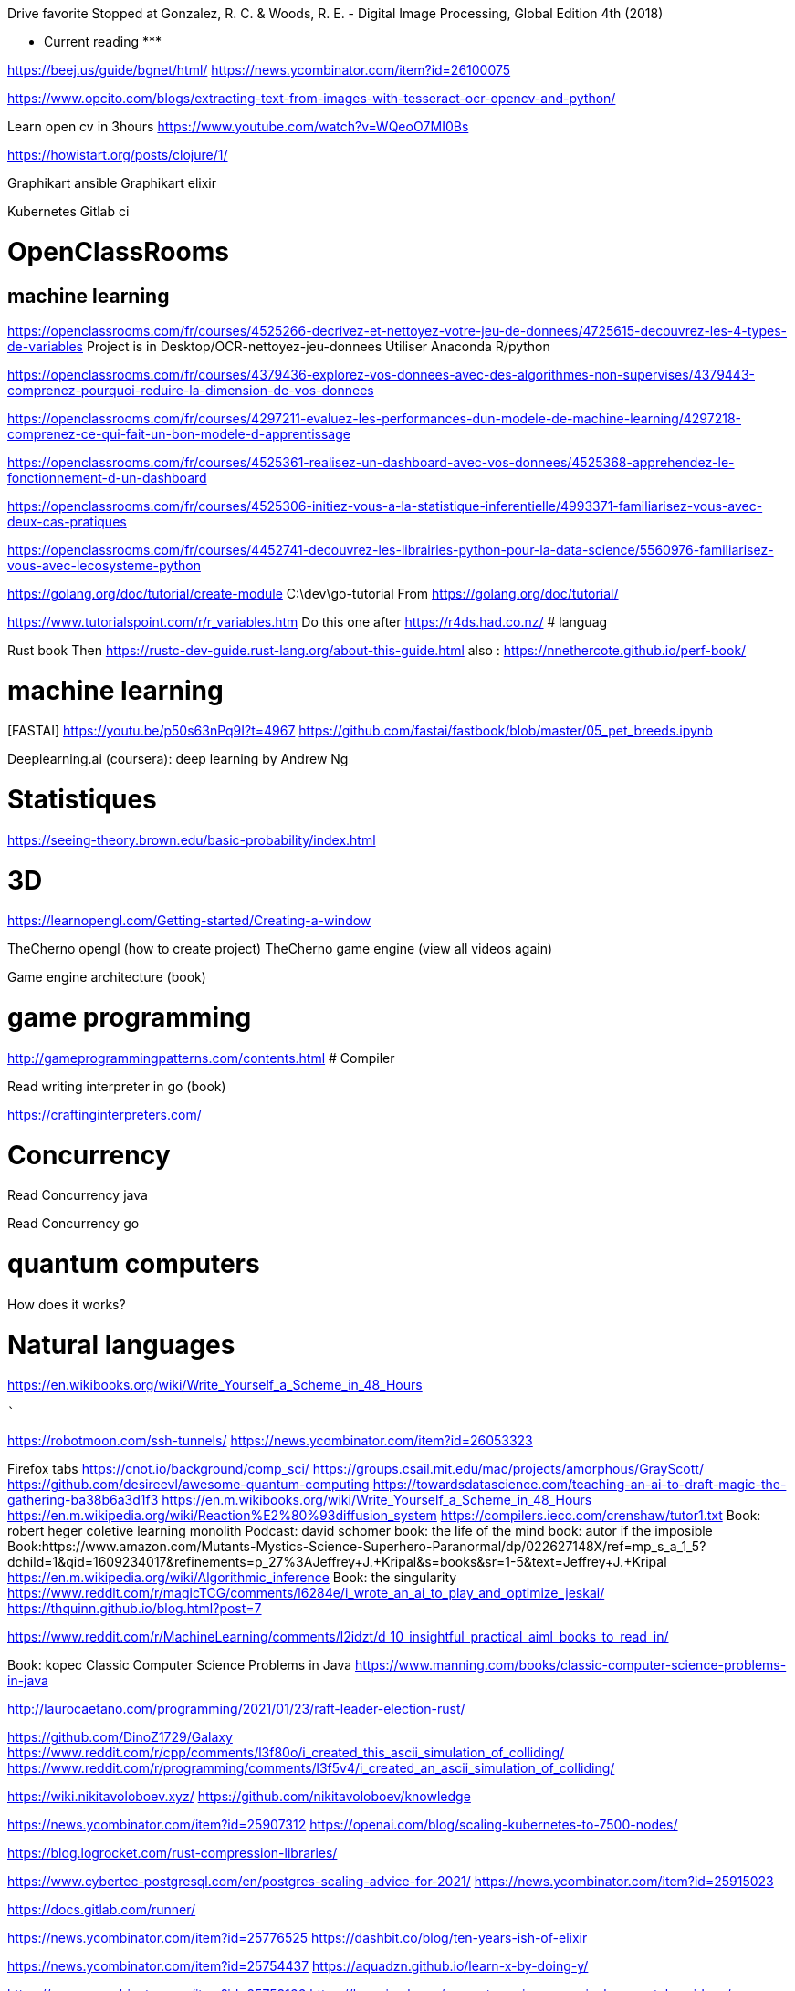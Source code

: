 ﻿Drive favorite
Stopped at 
Gonzalez, R. C. & Woods, R. E. - Digital Image Processing, Global Edition 4th (2018)





******************* Current reading *******************

https://beej.us/guide/bgnet/html/
https://news.ycombinator.com/item?id=26100075

https://www.opcito.com/blogs/extracting-text-from-images-with-tesseract-ocr-opencv-and-python/


Learn open cv in 3hours
https://www.youtube.com/watch?v=WQeoO7MI0Bs


https://howistart.org/posts/clojure/1/


Graphikart  ansible
Graphikart elixir


Kubernetes
Gitlab ci


# OpenClassRooms


## machine learning


https://openclassrooms.com/fr/courses/4525266-decrivez-et-nettoyez-votre-jeu-de-donnees/4725615-decouvrez-les-4-types-de-variables
Project is in Desktop/OCR-nettoyez-jeu-donnees
Utiliser Anaconda R/python


https://openclassrooms.com/fr/courses/4379436-explorez-vos-donnees-avec-des-algorithmes-non-supervises/4379443-comprenez-pourquoi-reduire-la-dimension-de-vos-donnees


https://openclassrooms.com/fr/courses/4297211-evaluez-les-performances-dun-modele-de-machine-learning/4297218-comprenez-ce-qui-fait-un-bon-modele-d-apprentissage


https://openclassrooms.com/fr/courses/4525361-realisez-un-dashboard-avec-vos-donnees/4525368-apprehendez-le-fonctionnement-d-un-dashboard


https://openclassrooms.com/fr/courses/4525306-initiez-vous-a-la-statistique-inferentielle/4993371-familiarisez-vous-avec-deux-cas-pratiques


https://openclassrooms.com/fr/courses/4452741-decouvrez-les-librairies-python-pour-la-data-science/5560976-familiarisez-vous-avec-lecosysteme-python




https://golang.org/doc/tutorial/create-module
    C:\dev\go-tutorial
    From https://golang.org/doc/tutorial/


https://www.tutorialspoint.com/r/r_variables.htm
    Do this one after https://r4ds.had.co.nz/
# languag






Rust book
    Then https://rustc-dev-guide.rust-lang.org/about-this-guide.html
    also : https://nnethercote.github.io/perf-book/


# machine learning


[FASTAI] https://youtu.be/p50s63nPq9I?t=4967
    https://github.com/fastai/fastbook/blob/master/05_pet_breeds.ipynb




Deeplearning.ai (coursera): deep learning by Andrew Ng


# Statistiques


https://seeing-theory.brown.edu/basic-probability/index.html




# 3D
https://learnopengl.com/Getting-started/Creating-a-window


TheCherno opengl (how to create project)
TheCherno game engine (view all videos again)


Game engine architecture (book)


# game programming


http://gameprogrammingpatterns.com/contents.html
# Compiler


Read writing interpreter in go (book)


https://craftinginterpreters.com/


# Concurrency


Read Concurrency java


Read Concurrency go


# quantum computers


How does it works?


# Natural languages


https://en.wikibooks.org/wiki/Write_Yourself_a_Scheme_in_48_Hours




********************************************
```````

https://robotmoon.com/ssh-tunnels/
https://news.ycombinator.com/item?id=26053323

Firefox tabs
https://cnot.io/background/comp_sci/
https://groups.csail.mit.edu/mac/projects/amorphous/GrayScott/
https://github.com/desireevl/awesome-quantum-computing
https://towardsdatascience.com/teaching-an-ai-to-draft-magic-the-gathering-ba38b6a3d1f3
https://en.m.wikibooks.org/wiki/Write_Yourself_a_Scheme_in_48_Hours
https://en.m.wikipedia.org/wiki/Reaction%E2%80%93diffusion_system
https://compilers.iecc.com/crenshaw/tutor1.txt
Book: robert heger coletive learning monolith
Podcast: david schomer
book: the life of the mind
book: autor if the imposible
Book:https://www.amazon.com/Mutants-Mystics-Science-Superhero-Paranormal/dp/022627148X/ref=mp_s_a_1_5?dchild=1&qid=1609234017&refinements=p_27%3AJeffrey+J.+Kripal&s=books&sr=1-5&text=Jeffrey+J.+Kripal
https://en.m.wikipedia.org/wiki/Algorithmic_inference
Book: the singularity
https://www.reddit.com/r/magicTCG/comments/l6284e/i_wrote_an_ai_to_play_and_optimize_jeskai/
https://thquinn.github.io/blog.html?post=7




https://www.reddit.com/r/MachineLearning/comments/l2idzt/d_10_insightful_practical_aiml_books_to_read_in/


Book: kopec Classic Computer Science Problems in Java
https://www.manning.com/books/classic-computer-science-problems-in-java


http://laurocaetano.com/programming/2021/01/23/raft-leader-election-rust/


https://github.com/DinoZ1729/Galaxy
https://www.reddit.com/r/cpp/comments/l3f80o/i_created_this_ascii_simulation_of_colliding/
https://www.reddit.com/r/programming/comments/l3f5v4/i_created_an_ascii_simulation_of_colliding/


https://wiki.nikitavoloboev.xyz/
https://github.com/nikitavoloboev/knowledge


https://news.ycombinator.com/item?id=25907312
https://openai.com/blog/scaling-kubernetes-to-7500-nodes/


https://blog.logrocket.com/rust-compression-libraries/


https://www.cybertec-postgresql.com/en/postgres-scaling-advice-for-2021/
https://news.ycombinator.com/item?id=25915023


https://docs.gitlab.com/runner/


https://news.ycombinator.com/item?id=25776525
https://dashbit.co/blog/ten-years-ish-of-elixir


https://news.ycombinator.com/item?id=25754437
https://aquadzn.github.io/learn-x-by-doing-y/


https://news.ycombinator.com/item?id=25753166
https://laconicml.com/computer-science-curriculum-youtube-videos/


https://news.ycombinator.com/item?id=25759430
https://cp4space.hatsya.com/2021/01/08/the-neural-network-of-the-stockfish-chess-engine/




https://en.wikipedia.org/wiki/Polymorphic_code
http://www.fact-index.com/p/po/polymorphic_code.html


https://www.reddit.com/r/programming/comments/ku9xza/the_architecture_of_open_source_applications_llvm/
http://www.aosabook.org/en/llvm.html
   See also the website


http://github.com/temyapp/learnhaskell
See also haskell book




https://fasterthanli.me/articles/a-half-hour-to-learn-rust
https://news.ycombinator.com/item?id=25610741


https://news.ycombinator.com/item?id=25572852
https://csgordon.github.io/books.html


https://www.reddit.com/r/MachineLearning/comments/kmxkvz/what_is_the_greatest_achievement_of_genetic/


I have read the ruby code :
http://www.rosettacode.org/wiki/Deal_cards_for_FreeCell


https://github.com/heidihoward/distributed-consensus-reading-list


https://www.reddit.com/r/rust/comments/kfnyqk/2048_game_implemented_with_rust_and_yew_and/
https://github.com/dev-family/wasm-2048


https://news.ycombinator.com/item?id=25476605
https://shopify.engineering/shopify-webassembly


https://news.ycombinator.com/item?id=25462168
https://instagram-engineering.com/python-at-scale-strict-modules-c0bb9245c834




Watch Kubernetes namespaceobject with kubeenetes python client
Is it asynchrone?


https://news.ycombinator.com/item?id=25377620
https://github.com/google/cel-spec


https://www.reddit.com/r/programming/comments/k8fa3h/github_repositories_to_improve_your_programming/
https://denic.hashnode.dev/github-repositories


https://developers.google.com/web/updates/2020/12/webassembly
https://news.ycombinator.com/item?id=25373597


https://github.com/tuvtran/project-based-learning




https://github.com/yanshengjia/ml-road


awesome-golang-security - github
homemade-machine-learning - github
madewithml/basics - github (practicalAI)
The book of secret knowledge - github


https://yangshun.github.io/tech-interview-handbook/




https://www.kaggle.com/reppic/predicting-english-pronunciations/notebook
   View also https://www.kaggle.com/notebooks
https://www.reddit.com/r/datasets/comments/7pp2vj/request_japanese_word_database_with_kanji_and/


https://boonepeter.github.io/posts/2020-11-10-spotify-codes/
https://www.reddit.com/r/programming/comments/jvrpvj/how_spotify_codes_work/


https://crypto.stanford.edu/~blynn/haskell/ga.html
https://news.ycombinator.com/item?id=25142528


https://jsomers.net/i-should-have-loved-biology/
https://news.ycombinator.com/item?id=25136422


Computing machinery and inteligence by A. M. Turing
The article is explained in the video "Turing Test: Can Machines Think?" by Lex Fridman


Ssh academy
https://ssh.com/iam


https://owasp.org/www-project-api-security/
https://apisecurity.io/encyclopedia/content/owasp/owasp-api-security-top-10.htm
https://github.com/OWASP/API-Security/
Youtube: owasp api security top 10 by erez yalon & inon shkedy
https://apisecurity.io/encyclopedia/content/owasp/owasp-api-security-top-10-cheat-sheet.htm
Youtube: owasp api security top 10 webinar




Grafikart Ansible
freeCodeCamp terraform ~1h




Make a Lisp
https://github.com/kanaka/mal


Solaris by Lem
Do androids dream of electric sheep?


http://cheatsheetseries.owasp.org/index




Tutoriels Grafikart


développer.mozilla.org


Bombay Maximum City by Suketu Mehta


http://owasp.org/www-community/


Proving Einstein right by Jim Gates


Spring @dirtycontext
Baeldung introduction to hikariCP
Spring cors
Spring csrf
Request header spoofing


https://github.com/magomimmo/modern-cljs


http://www.paulgraham.com/onlisp.html


https://github.com/allentiak/magicum 
   See design approach


From George Hotz: Hacking the Simulation & Learning to Drive with Neural Nets | Lex Fridman Podcast #132
* Eliezer Yudkowsky, the ai singulary
* https://www.unqualified-reservations.org/
* Verilog XL, understand how the instructions are executed all at once (see also https://github.com/geohot/fromthetransistor)
* Infinite Jest by David Foster Wallace
* Atlas Shrugged by Ayn Rand
* Permutation City by Greg Egan
* Metamorphosis of prime intellect by Roser Sillires
* Fire Upon the Deep by Vernor Vinge
* Neuromancer by William Gibson
* Snow crash by Neal Stephenson
* Bronze Age Mindset by Bronze Age Pervert
J1: a small (200 lines of Verilog) stack-based CPU
https://news.ycombinator.com/item?id=25759576
https://www.excamera.com/sphinx/fpga-j1.html




https://www.nltk.org/book


Advanced Programming in the UNIX Environment
https://news.ycombinator.com/item?id=25775168
https://stevens.netmeister.org/631/


https://github.com/Dhghomon/easy_rust
https://dhghomon.github.io/easy_rust/Chapter_61.html


Build JavaScript applications with Node.js
https://docs.microsoft.com/en-gb/learn/paths/build-javascript-applications-nodejs/?WT.mc_id=mslearn-reddit-abartolo


https://fullstackopen.com/en/about/
https://www.mooc.fi/en


Deep learning with pytorch


Stanford CS231n: convolutional neural networks for visual recognition


Stanford CS224n: natural language processing with deep learning


David Silver: Introduction to Reinforcement Learning


OpenAI: Spinning Up in Deep RL


https://medium.com/machine-learning-in-practice/over-200-of-the-best-machine-learning-nlp-and-python-tutorials-2018-edition-dd8cf53cb7dc
 
DEEP LEARNING with Python by  Francois Chollet (he should release version 2 soon on tensorflow 2)


Grokking Deep Learning by Andew W. Trask


DEEP LEARNING by Ian Goodfellow, Yoshua Bengio and Aaron Courville


Dive into deep learning


Rosalind: Learn bioinformatics by programming it (rosalind.info)
https://news.ycombinator.com/item?id=22357437
http://rosalind.info/problems/locations/


http://neuralnetworksanddeeplearning.com/


openclassroom


https://github.com/ctgk/PRML


https://www.programiz.com/


https://www.coursera.org/learn/build-a-computer


http://norvig.com/lispy.html
    See also https://github.com/kanaka/mal


https://www.hackerearth.com/fr/practice/
https://blog.soshace.com/list-of-coding-games-to-practice-improve-your-programming-skills/
https://www.reddit.com/r/programming/comments/fxp13i/list_of_coding_games_to_practice_improve_your/


https://github.com/danistefanovic/build-your-own-x


https://landing.google.com/sre/books/
https://news.ycombinator.com/item?id=22815453


computer architecture
https://www.nand2tetris.org/
    https://news.ycombinator.com/item?id=25282507
https://www.coursera.org/learn/build-a-computer


https://www.classcentral.com/report/free-online-learning-coronavirus/


https://eloquentjavascript.net/
https://kentcdodds.com/blog/javascript-to-know-for-react
https://exploringjs.com/es6/


https://news.ycombinator.com/item?id=23377186
https://zalberico.com/essay/2020/04/19/how-to-become-a-hacker.html


https://codelabs.developers.google.com/codelabs/cloud-tensorflow-mnist/#0


https://keras.io/examples/


From https://www.reddit.com/r/datascience/comments/hbj831/how_can_i_get_started_from_ground_zero_to_become/
This playlist introduces Kaggle, gets into some very good data analysis, and also brings in Machine Learning. I found it enormously helpful and fun, you learn while you work:
https://www.youtube.com/playlist?list=PLTJTBoU5HOCRrTs3cJK-PbHM39cwCU0PF
Kaggle -- Go here, register for free, and start the courses:
https://www.kaggle.com/learn/overview
R -- these two free online books are great. I recommend the first one more than the second for learning something immediately useful:
https://r4ds.had.co.nz/index.html
https://bookdown.org/ndphillips/YaRrr/
Python -- give this book a try after the initial Kaggle tutorials:
https://jakevdp.github.io/PythonDataScienceHandbook/index.html




https://jobtalle.com/neuroevolution_in_squids.html
What are the input and output?
How lateral is calculated?
Read other articles aswell
https://natureofcode.com/book/chapter-10-neural-networks/
Read everything


**********************************************************
```
MUST READ


https://openai.com/blog/dall-e/


https://gist.github.com/ityonemo/769532c2017ed9143f3571e5ac104e50


https://arstechnica.com/features/2020/12/a-damn-stupid-thing-to-do-the-origins-of-c/
https://www.reddit.com/r/programming/comments/kbs11a/a_damn_stupid_thing_to_dothe_origins_of_c/


https://www.reddit.com/r/programming/comments/jqukm4/i_created_interviewsschool_a_complete_guide_to/
https://interviews.school/leetcode


https://github.com/hardikkamboj/An-Introduction-to-Statistical-Learning
https://www.quora.com/How-would-you-design-the-Haskell-implementation-of-a-TCG-like-Magic-The-Gathering-or-Dominion


https://alexgolec.dev/google-interview-questions-deconstructed-the-knights-dialer/


https://jamesmcm.github.io/blog/2020/07/25/intro-dod/


https://www.kite.com/blog/python/type-hinting/


http://www.projectoberon.com/


https://www.circuitbread.com/textbooks


https://github.com/jacobtomlinson/gha-find-replace
  -> try to make it not replace already resized image
https://github.com/sharadcodes/img-resizer
  -> look how it works, it has tests as well


http://michaelnielsen.org/


https://medium.com/@martinRenou/real-time-rendering-of-water-caustics-59cda1d74aa


https://www.mit.edu/~amidi/teaching/data-science-tools/


https://www.reddit.com/r/programming/comments/ibaok7/factorio_and_software_engineering/
https://blog.nindalf.com/posts/factorio-and-software-engineering/


A guide to learning algorithms through LeetCode (github.com)
https://news.ycombinator.com/item?id=24167297
https://github.com/labuladong/fucking-algorithm/tree/english


https://www.reddit.com/r/webdev/comments/i7nowb/api_design_guidance_best_practices_for_cloud/
https://docs.microsoft.com/en-us/azure/architecture/best-practices/api-design


https://docs.fast.ai/callbacks.one_cycle.html#What-is-1cycle?


https://learn.genetics.utah.edu/


I launched my new website with all my free Python and Machine Learning Tutorials (currently 68).
https://www.reddit.com/r/Python/comments/gpqquf/i_launched_my_new_website_with_all_my_free_python/
https://www.python-engineer.com/


Diving into Go by building a CLI application (eryb.space)
https://news.ycombinator.com/item?id=23318137
https://eryb.space/2020/05/27/diving-into-go-by-building-a-cli-application.html
https://news.ycombinator.com/item?id=23380113
https://modelpredict.com/python-dependency-management-tools


https://www.reddit.com/r/Python/comments/gul5zp/70_code_profiles_of_common_python_algorithms/


https://raytracing.github.io/


https://www.reddit.com/r/datascience/comments/h9q7im/things_i_learned_while_building_machine_learning/
https://www.ahmedbesbes.com/case-studies/end-to-end-ml-app
    Also (from the article)  http://veekaybee.github.io/2020/06/09/ml-in-prod/


https://ods.ai/


https://www.reddit.com/r/datascience/comments/hfyqpp/free_ebook_mathematical_foundations_of_data/
https://mathematical-tours.github.io/
http://www.numerical-tours.com/


https://raytracing.github.io/books/RayTracingInOneWeekend.html


https://blog.education-ecosystem.com/machine-learning-projects-to-practice-during-quarantine/
https://www.reddit.com/r/artificial/comments/hizgwo/machine_learning_projects_to_practice_during/


10 Interesting and Impressive AI projects for absolute Beginners (with Python Source Code)
https://www.reddit.com/r/artificial/comments/hm9zoc/10_interesting_and_impressive_ai_projects_for/
https://piprogramming.org/articles/10-Interesting-and-Impressive-AI-projects-for-absolute-Beginners-(with-Python-Source-Code)-0000000007.html


https://www.reddit.com/r/rust/comments/hqu6dj/making_a_game_in_48_hours_with_rust_and/
https://ianjk.com/rust-gamejam/
https://github.com/kettle11/LD46
  Read Also https://rustwasm.github.io/docs/wasm-bindgen/
  Read alsohttps://rustwasm.github.io/docs/book/#who-is-this-book-for






Less must read part 1

https://www.scrapingbee.com/blog/web-scraping-101-with-python/

Ask HN: Top Coursera Courses?
https://news.ycombinator.com/item?id=25245125


https://news.ycombinator.com/item?id=25244872
https://oisinmoran.com/quinetweet


https://news.ycombinator.com/item?id=25257932
https://erik-engheim.medium.com/why-is-apples-m1-chip-so-fast-3262b158cba2


https://www.reddit.com/r/cpp/comments/k1fcus/a_small_open_source_game_in_c/


https://www.reddit.com/r/rust/comments/k3jy5g/i_rewrote_10k_lines_of_js_into_rust_over_the_last/


https://www.reddit.com/r/MachineLearning/comments/k3ygrc/r_alphafold_2/
    See also https://deepmind.com/blog/article/alphafold-a-solution-to-a-50-year-old-grand-challenge-in-biology






https://www.reddit.com/r/programming/comments/k2h3nc/made_my_personal_site_into_a_desktop_environment/
https://github.com/DustinBrett/x


https://towardsdatascience.com/beyond-cuda-gpu-accelerated-python-for-machine-learning-in-cross-vendor-graphics-cards-made-simple-6cc828a45cc3
https://www.reddit.com/r/programming/comments/ju2fkx/beyond_cuda_gpu_accelerated_python_on_crossvendor/


https://news.ycombinator.com/item?id=25088683
https://www.dwitter.net/d/20584


https://modernc.gforge.inria.fr/


http://brendanfong.com/programmingcats.html


https://github.com/snori74/linuxupskillchallenge


https://thecorrespondent.com/655/blockchain-the-amazing-solution-for-almost-nothing/86649455475-f933fe63
https://www.reddit.com/r/programming/comments/ieni93/blockchain_the_amazing_solution_for_almost_nothing/


https://www.scrapingbee.com/blog/web-scraping-without-getting-blocked/


https://www.reddit.com/r/artificial/comments/iby0lm/sudoku_solver_project_code_link_in_the_comment/
https://github.com/remi2257/sudoku-solver


https://magic.wizards.com/en/articles/archive/level-one/level-one-full-course-2015-10-05


https://github.com/richardanaya/rust-roguelike


Multiplatform Minecraft-compatible client written in Rust
https://github.com/iceiix/stevenarella


Real time image animation in opencv using first order model (github.com)
https://news.ycombinator.com/item?id=23312259
https://github.com/anandpawara/Real_Time_Image_Animation


https://www.reddit.com/r/programming/comments/gs0xxe/the_oo_antipattern/
https://quuxplusone.github.io/blog/2020/05/28/oo-antipattern/


https://box2d.org/documentation/


https://news.ycombinator.com/item?id=23573016
https://www.simonwardjones.co.uk/posts/linear_regression/


https://dpc.pw/the-faster-you-unlearn-oop-the-better-for-you-and-your-software
    Also 
https://github.com/EnterpriseQualityCoding/FizzBuzzEnterpriseEdition
http://wiki.c2.com/?ArgumentsAgainstOop
http://www.smashcompany.com/technology/object-oriented-programming-is-an-expensive-disaster-which-must-end
https://www.quora.com/Is-C%2B%2B-slower-than-C-If-yes-is-the-difference-significant/answer/Simon-Hardy-Francis


https://www.reddit.com/r/programming/comments/hhr49g/source_code_for_the_fruit_ninja_ai_which_blew_up/
https://github.com/LupascuAndrei/fruit_ninja_ai/blob/master/fruits.py


https://www.codeslow.com/2020/07/writing-winning-4k-intro-in-rust.html
https://github.com/janiorca/sphere_dance
    Check as well https://www.codeslow.com/2020/01/writing-4k-intro-in-rust.html


A Deep Introduction to JIT Compilers: JITs are not very Just-in-time
https://news.ycombinator.com/item?id=23740655
https://carolchen.me/blog/jits-intro/






http://www.sheshbabu.com/posts/rust-for-javascript-developers-pattern-matching-and-enums/


https://www.reddit.com/r/cpp/comments/hpz198/best_practices_for_a_c_programmer/




https://www.reddit.com/r/rust/comments/huja76/blog_post_three_architectures_for_a_responsive_ide/
https://rust-analyzer.github.io/blog/2020/07/20/three-architectures-for-responsive-ide.html

https://matklad.github.io//2021/02/06/ARCHITECTURE.md.html
https://github.com/rust-analyzer/rust-analyzer/blob/d7c99931d05e3723d878bea5dc26766791fa4e69/docs/dev/architecture.md

https://doc.rust-lang.org/book/ch14-05-extending-cargo.html








 
``` LESS MUST READ PART 2

https://github.com/kailau02/Dolly-Zoom

https://github.com/Soldat/soldat
https://news.ycombinator.com/item?id=26058312

Veloren – Open-source MMORPG written in Rust (veloren.net)
https://news.ycombinator.com/item?id=26037461
https://veloren.net/

https://64.github.io/cmake-raytracer/


https://dagshub.com/docs/experiment-tutorial/overview/
https://dvc.org/doc/start/data-pipelines


https://github.com/zeplia/minwiz


https://www.reddit.com/r/webdev/comments/kpdsl3/i_made_the_desktop_music_player_i_always_wanted_a/
https://github.com/bundit/kord-app


https://news.ycombinator.com/item?id=25601821
https://nullprogram.com/blog/2020/12/31/


https://www.reddit.com/r/programming/comments/kkup3e/fun_with_ip_address_parsing/
https://blog.dave.tf/post/ip-addr-parsing/


https://www.reddit.com/r/programming/comments/knqwow/castlevania_iii_password_algorithm/
https://meatfighter.com/castlevania3-password/


https://www.reddit.com/r/programming/comments/kjjijf/a_complete_guide_to_llvm_for_programming_language/
https://mukulrathi.co.uk/create-your-own-programming-language/llvm-ir-cpp-api-tutorial/


https://www.reddit.com/r/cpp/comments/kkw56w/learning_about_high_performant_c/


https://news.ycombinator.com/item?id=25575505
https://tryolabs.com/blog/2020/12/21/top-10-python-libraries-of-2020/


https://www.reddit.com/r/MachineLearning/comments/klbvaw/p_doing_a_clone_of_rocket_league_for_ai/


https://www.reddit.com/r/programming/comments/kk8pxz/this_programmer_reverse_engineered_the_pfizer/
https://berthub.eu/articles/posts/reverse-engineering-source-code-of-the-biontech-pfizer-vaccine/
https://berthub.eu/articles/posts/part-2-reverse-engineering-source-code-of-the-biontech-pfizer-vaccine/


https://bartwronski.com/2020/12/27/why-are-video-games-graphics-still-a-challenge-productionizing-rendering-algorithms/
https://news.ycombinator.com/item?id=25557431


https://news.ycombinator.com/item?id=24615185
https://github.com/codemix/ts-sql


https://codingnest.com/the-little-things-speeding-up-c-compilation/


https://news.ycombinator.com/item?id=24233229
    From comments: 
    https://ki.infil.net/w02-netcode-p2.html
    https://gabrielgambetta.com/client-server-gadu
      https://gabrielgambetta.com/client-server-game-architecture.html
      https://gabrielgambetta.com/generic-search.html
me-architecture.html
    https://gafferongames.com/categories/game-networking/
https://gameprogrammingpatterns.com/contents.html
https://www.gamasutra.com/view/feature/131503/1500_archers_on_a_288_network_.php




https://news.ycombinator.com/item?id=24238015
http://www.linuxfromscratch.org/lfs/


https://jobtalle.com/neuroevolution_in_squids.html
https://github.com/jobtalle/Cephalopods/tree/master/js


https://ferrous-systems.com/blog/21st-century-embedded-tooling/
https://www.reddit.com/r/rust/comments/i7pxia/embedded_rust_tooling_for_the_21st_century/


https://onatm.dev/2020/08/10/let-s-implement-a-bloom-filter/
https://www.reddit.com/r/programming/comments/i7cop5/heres_how_and_why_i_ported_frog_fractions_to_a/


http://www.sheshbabu.com/posts/rust-wasm-yew-single-page-application/
https://news.ycombinator.com/item?id=24120311


https://news.ycombinator.com/item?id=23967016
https://blog.carlosgaldino.com/writing-a-file-system-from-scratch-in-rust.html


https://www.reddit.com/r/MachineLearning/comments/hy3hry/p_python_implementation_of_proximal_policy/
https://github.com/uvipen/Super-mario-bros-PPO-pytorch


https://news.ycombinator.com/item?id=23904000
https://robertheaton.com/2020/04/06/systems-design-for-advanced-beginners/


https://github.com/Requarks/wiki


https://news.ycombinator.com/item?id=23868355
https://cssfordesigners.com/articles/things-i-wish-id-known-about-css


https://news.ycombinator.com/item?id=23837838


https://www.reddit.com/r/programming/comments/hfxj1p/fix_your_timestep_a_great_article_which_helped_me/
https://gafferongames.com/post/fix_your_timestep/
   See other articles from the site




Markov Chains for Text Generation
https://jbaker.graphics/writings/markov.html
https://github.com/0xBAMA/markov-wordcount/blob/master/corpi/017_shadow.txt


https://blog.thoughtram.io/string-vs-str-in-rust/


https://news.ycombinator.com/item?id=23582280
https://nicoleorchard.com/blog/compilers


https://www.reddit.com/r/rust/comments/hbu84n/crafting_cellular_automata_in_rust_my_first_blog/
https://oneorten.dev/blog/automata_rust_1/


https://news.ycombinator.com/item?id=23563358
https://hash.ai/about/mission
   See comment. http://www.qrg.northwestern.edu/papers/files/simhobby-local.htm


https://kharpann.com/learn-python-for-data-science-full-course/


Check this project https://github.com/rustwasm/wasm-bindgen
  From tour of WebAssembly
  Also : https://github.com/richardanaya/ramen


https://medium.com/maverislabs/proxyjump-the-ssh-option-you-probably-never-heard-of-2d7e41d43464
________________


https://bevyengine.org/news/introducing-bevy/
https://www.reddit.com/r/rust/comments/i7bcwu/introducing_bevy_a_refreshingly_simple_datadriven/


https://news.ycombinator.com/item?id=23489653
https://beta.openai.com/


https://news.ycombinator.com/item?id=23466564
https://blog.quarkslab.com/playing-around-with-the-fuchsia-operating-system.html


https://medium.com/tech-hunters/developing-production-ready-serverless-applications-with-kotlin-micronaut-and-graalvm-fff72d5c804b


https://www.reddit.com/r/java/comments/gzlep2/performance_of_modern_java_on_dataheavy_workloads/
https://jet-start.sh/blog/2020/06/09/jdk-gc-benchmarks-part1


https://www.reddit.com/r/programming/comments/gzysdx/baldurs_gate_2_ported_to_the_web/
    See slso https://gemrb.github.io/


https://news.ycombinator.com/item?id=23473365
https://www.stavros.io/posts/bloom-filter-search-engine/


https://www.reddit.com/r/java/comments/gz3g3g/an_aws_lambda_serverless_journey/
https://itnext.io/an-aws-lambda-serverless-journey-part-1-what-why-and-how-do-i-get-started-7a9f2d60ddbb


https://news.ycombinator.com/item?id=23460066
https://blog.coinbase.com/container-technologies-at-coinbase-d4ae118dcb6c


Tensorflow.js: Machine Learning in JavaScript (tensorflow.org)
https://news.ycombinator.com/item?id=23453308
   See https://github.com/paruby/mnist/blob/master/index.html
   and https://github.com/paruby/snake-face/


https://www.lihaoyi.com/post/WhatsFunctionalProgrammingAllAbout.html


https://github.com/EmilHernvall/dnsguide


https://github.com/netcan/AnimalChess


https://www.reddit.com/r/rust/comments/gxqr2l/zero_to_production_1_setup_toolchain_ides_ci/
https://www.lpalmieri.com/posts/2020-06-06-zero-to-production-1-setup-toolchain-ides-ci/


https://github.com/carlini/printf-tac-toe


https://www.reddit.com/r/java/comments/gy3aex/smage_a_simplistic_but_modernistic_approach_to/
https://github.com/CiviledCode/Smage


http://web.eecs.utk.edu/~azh/blog/teenytinycompiler1.html
https://news.ycombinator.com/item?id=23441767


https://kennykerr.ca/2020/06/05/getting-started-with-rust-winrt/


https://www.reddit.com/r/java/comments/gwoxqk/circuit_breaker_and_retries_on_kubernetes_with/
https://piotrminkowski.com/2020/06/03/circuit-breaker-and-retries-on-kubernetes-with-istio-and-spring-boot/


The beauty of Unix pipelines
https://news.ycombinator.com/item?id=23420786
https://prithu.xyz/posts/unix-pipeline/


Containers from first principles
https://news.ycombinator.com/item?id=23424136
https://fzakaria.com/2020/05/31/containers-from-first-principles.html


https://github.com/antiboredom/videogrep


Spaceship Generator for Blender
https://news.ycombinator.com/item?id=23373107
https://github.com/a1studmuffin/SpaceshipGenerator


https://www.reddit.com/r/rust/comments/gtxujw/i_made_a_webrtc_chat_using_rust_and_yew/
See also webrtc and peerjs lib


https://www.reddit.com/r/proceduralgeneration/comments/gtnysy/oc_made_a_website_to_generate_lsystems_with_webgl/


https://www.reddit.com/r/rust/comments/gu1bq5/pont_a_board_game_in_rust_webassembly/
https://www.mattkeeter.com/projects/pont/


https://www.reddit.com/r/programming/comments/gtvmb4/what_computer_and_software_is_used_by_the_falcon_9/
https://space.stackexchange.com/questions/9243/what-computer-and-software-is-used-by-the-falcon-9/9446#9446


https://www.reddit.com/r/Python/comments/gtzk7v/i_created_the_first_crossplatform_python_library/
https://github.com/saleguas/context_menu/blob/master/docs/source/context_menu.rst


https://www.quora.com/How-do-programming-language-designers-manage-language-complexity/answer/Alan-Kay-11


Tactical game map generation (demo and source in comments)
https://www.reddit.com/r/proceduralgeneration/comments/gso7yz/tactical_game_map_generation_demo_and_source_in/


blocked: A proc-macro that emits a compiler warning when the linked GitHub issue is closed
https://www.reddit.com/r/rust/comments/gsq5gd/blocked_a_procmacro_that_emits_a_compiler_warning/


Scaling up Anime with Machine Learning and Smart Real Time Algorithms (Crunchyroll Blog)
https://medium.com/crunchyroll/scaling-up-anime-with-machine-learning-and-smart-real-time-algorithms-2fb706ec56c0
https://www.reddit.com/r/programming/comments/gskjnu/scaling_up_anime_with_machine_learning_and_smart/


The radix 2^51 trick
https://www.chosenplaintext.ca/articles/radix-2-51-trick.html
https://www.reddit.com/r/programming/comments/gsxwev/the_radix_251_trick_2017/


Things we learned about sums
https://www.reddit.com/r/programming/comments/gst573/things_we_learned_about_sums/
https://questdb.io/blog/2020/05/12/interesting-things-we-learned-about-sums
  See also https://en.wikipedia.org/wiki/Kahan_summation_algorithm


https://www.reddit.com/r/MachineLearning/comments/hwxn26/p_how_gpt3_works_visuals_and_animations/
https://jalammar.github.io/illustrated-gpt2/


GPT-3: Language Models Are Few-Shot Learners (arxiv.org)
https://news.ycombinator.com/item?id=23345379
https://arxiv.org/abs/2005.14165


Why is Kubernetes getting so popular?
https://news.ycombinator.com/item?id=23354418
https://stackoverflow.blog/2020/05/29/why-kubernetes-getting-so-popular/


https://www.reddit.com/r/programming/comments/groyln/introduction_to_uefi_part_1/
https://secret.club/2020/05/26/introduction-to-uefi-part-1.html


https://www.reddit.com/r/MachineLearning/comments/gs1pu3/p_implementing_neural_turing_machines_in_pytorch/


https://www.reddit.com/r/rust/comments/gs6i37/my_setup_for_fuzzing_sequoiapgp/
https://blog.hackeriet.no/fuzzing-sequoia/


https://www.reddit.com/r/rust/comments/gris3i/multiplatform_minecraftcompatible_client_written/


Circle Evolution v0.1 is now available on PyPI. My first big project as a 16 year old. [Github repo & desc in comments]
https://www.reddit.com/r/Python/comments/grglgp/circle_evolution_v01_is_now_available_on_pypi_my/


https://www.mihaileric.com/posts/complete-artificial-intelligence-undergraduate-course-plan/
https://news.ycombinator.com/item?id=23321426




Drawing Mona Lisa with 256 circles using evolution [Github repo in comments]
https://www.reddit.com/r/Python/comments/gn9add/drawing_mona_lisa_with_256_circles_using/
https://github.com/ahmedkhalf/Circle-Evolution


Linux Productivity Tools (2019)
https://news.ycombinator.com/item?id=23229241
https://www.usenix.org/sites/default/files/conference/protected-files/lisa19_maheshwari.pdf


When SimCity Got Serious: Story of Maxis Business Simulations and SimRefinery 
https://news.ycombinator.com/item?id=23236132
  See Modelica  (comment about simulation)


Diagram as Code (mingrammer.com)
https://news.ycombinator.com/item?id=23154846


https://news.ycombinator.com/item?id=23162651
https://secondbreakfast.co/patio11-s-law
   See also https://retool.com/blog/erp-for-engineers/


https://news.ycombinator.com/item?id=23165157
https://zserge.com/posts/containers/


https://news.ycombinator.com/item?id=23166142
https://growth.design/psychology/


https://news.ycombinator.com/item?id=23114141
https://aralroca.com/blog/opencv-in-the-web


Bayesian Data Analysis, Third Edition [pdf] (aalto.fi)
https://news.ycombinator.com/item?id=23091359
https://users.aalto.fi/~ave/BDA3.pdf


blenderbot
Facebook uses 1.5B Reddit posts to create chatbot (bbc.com)
https://news.ycombinator.com/item?id=23091932
https://ai.facebook.com/blog/state-of-the-art-open-source-chatbot/




https://www.reddit.com/r/programming/comments/gf1on9/building_the_ai_of_fear_with_goal_oriented_action/
https://www.aiandgames.com/2020/05/06/ai-101-goap-fear/




https://www.reddit.com/r/programming/comments/ge42r0/tldr_writing_a_slack_bot_to_summarize_articles/
https://blog.concurlabs.com/how-to-write-a-tldr-chat-bot-ec02d9e1649c


https://www.reddit.com/r/rust/comments/gecfvq/rust_webassembly_is_dope/
https://github.com/justinmimbs/rs-asteroids


https://news.ycombinator.com/item?id=23070646




https://github.com/beyretb/AnimalAI-Olympics
https://www.reddit.com/r/MachineLearning/comments/gdrxji/p_animalai_v20_is_out_an_environment_for_testing/


https://www.reddit.com/r/Python/comments/gdcwey/program_that_can_detect_gender_from_face_portrait/
https://github.com/erpk3/gender-bot


https://www.reddit.com/r/programming/comments/gd6ihu/volumetric_rendering_part_1/
https://wallisc.github.io/rendering/2020/05/02/Volumetric-Rendering-Part-1.html




https://www.reddit.com/r/programming/comments/gd3eiy/modern_sat_solvers_fast_neat_and_underused_part_1/
https://codingnest.com/modern-sat-solvers-fast-neat-underused-part-1-of-n/


https://news.ycombinator.com/item?id=23041263
https://msrc-blog.microsoft.com/2020/04/29/the-safety-boat-kubernetes-and-rust/
https://news.ycombinator.com/item?id=23053981
https://quip.com/2gwZArKuWk7W
https://news.ycombinator.com/item?id=23053773
https://www.digitalmars.com/articles/b90.html
https://news.ycombinator.com/item?id=23048399
https://web.archive.org/web/20070519112242/http://www.kuro5hin.org/story/2002/11/14/22741/791
https://news.ycombinator.com/item?id=23052299
https://dl.acm.org/doi/pdf/10.1145/3309206
https://news.ycombinator.com/item?id=23053590
https://www.gizra.com/content/drupal-static-elasticsearch/
https://news.ycombinator.com/item?id=23051242
https://kasvith.me/posts/how-we-created-a-realtime-patient-monitoring-system-with-go-and-vue/
https://news.ycombinator.com/item?id=23049930
https://blog.scottlogic.com/2020/05/01/rendering-one-million-points-with-d3.html






https://www.digitalocean.com/community/tutorials/using-grep-regular-expressions-to-search-for-text-patterns-in-linux


https://github.com/robmikh/minesweeper-rs


https://openai.com/blog/jukebox/
https://news.ycombinator.com/item?id=23032243


https://news.ycombinator.com/item?id=23025756
https://smallstep.com/blog/ssh-tricks-and-tips/


https://webwormhole.io/
https://github.com/saljam/webwormhole


regex
https://refrf.shreyasminocha.me/


https://www.reddit.com/r/Python/comments/gbko3e/deving_an_app_to_help_visualize_data_from_any/
https://github.com/pearsonkyle/Data-VisualizAR


https://robertheaton.com/2020/04/27/how-does-a-tcp-reset-attack-work/


https://www.reddit.com/r/Python/comments/g939sg/chess_game_python/
https://github.com/j00nas/python-chess-game-GUI/blob/master/chess.py


https://news.ycombinator.com/item?id=22986561
https://github.com/paruby/snake-face


https://www.reddit.com/r/programming/comments/g5o054/nintendo_64_architecture_a_practical_analysis/
https://copetti.org/projects/consoles/nintendo-64/


https://news.ycombinator.com/item?id=22940211
http://www.petecorey.com/blog/2020/04/21/guitar-chord-voicings-with-prolog/


https://machinelearningmastery.com/statistical-hypothesis-tests/
https://en.wikipedia.org/wiki/P-value
https://www.statsmodels.org/stable/index.html
https://www.statsmodels.org/stable/examples/index.html


https://www.youtube.com/watch?v=lgZL67bqGKE


https://www.reddit.com/r/Python/comments/g3pjcs/i_wrote_a_script_that_creates_a_password_wordlist/
https://github.com/utpalbalse/PasswordListGenerator/blob/master/setup.py


https://www.reddit.com/r/Python/comments/g484d4/today_im_releasing_pyboy_v100_a_game_boy_emulator/
https://github.com/Baekalfen/PyBoy


Why Do Line Drawings Work? A Realism Hypothesis
https://arxiv.org/abs/2002.06260


https://medium.com/analytics-vidhya/building-a-powerful-dqn-in-tensorflow-2-0-explanation-tutorial-d48ea8f3177a


https://jitsi.org/blog/e2ee/
https://news.ycombinator.com/item?id=22855407


Computer in the cloud
https://news.ycombinator.com/item?id=22890016
https://workstream.paperspace.com/


https://news.ycombinator.com/item?id=22837990
https://github.com/turnage/valora


https://www.reddit.com/r/rotp/comments/fzqgsv/remnants_of_the_precursors_beta_1_is_now_available/
https://github.com/rayfowler/rotp-public


https://en.wikipedia.org/wiki/UTF-8
https://www.youtube.com/watch?time_continue=20&v=MijmeoH9LT4&feature=emb_logo
    Stopped at 3:10
https://news.ycombinator.com/item?id=22800607
https://nagarrosecurity.com/blog/interactive-buffer-overflow-exploitation
https://news.ycombinator.com/item?id=22806142
https://www.mikealche.com/software-development/a-humble-guide-to-database-schema-design




https://news.ycombinator.com/item?id=22808121
https://wpodns.adtac.in/
https://git.adtac.in/wpodns/
https://github.com/aaronjanse/dns-over-wikipedia


https://www.geeksforgeeks.org/complexity-different-operations-binary-tree-binary-search-tree-avl-tree/
https://www.youtube.com/watch?v=dIrS31CCITM
    Stopped at 11:52
https://www.youtube.com/watch?v=LQFsEwcCO1E


https://www.reddit.com/r/Eve/comments/fvs8o5/okay_i_changed_my_mind_evevision_is_in_public_beta/
https://github.com/evevision/evevision


How Antennas Work
https://news.ycombinator.com/item?id=22785015
http://www.antenna-theory.com/m/index.php


https://news.ycombinator.com/item?id=22772536
https://www.openttd.org/news/2020/04/01/openttd-1-10-0.html
OpenTTD is a business simulation game in which players try to earn money via transporting passengers and freight by road, rail, water and air. It is an open-source remake and expansion of the 1994 Chris Sawyer video game Transport Tycoon Deluxe.


https://increment.com/programming-languages/crash-course-in-compilers/
Stopped at An interpreter’s job is to take source c
The article has good links for plenty of resources


JVM bytecode
https://en.wikipedia.org/wiki/Java_bytecode
https://en.wikipedia.org/wiki/Java_bytecode_instruction_listings
https://www.guru99.com/java-virtual-machine-jvm.html
https://dzone.com/articles/jvm-architecture-explained
https://www.youtube.com/watch?v=rPyqB1l4gko
    BiteScript
    JiteScript
    ASM
https://www.youtube.com/watch?v=0Yud4Q2HEz4
    The next video
https://www.ibm.com/developerworks/library/j-dyn0610/index.html
https://docs.jboss.org/hibernate/orm/5.1/userguide/html_single/chapters/pc/BytecodeEnhancement.html
https://dzone.com/articles/hibernate-bytecode-enhancement-dirty-tracking
https://dzone.com/articles/hibernate-bytecode-enhancement-association-managem






mtg
https://github.com/Cockatrice/Cockatrice
Write mtg deck builder
Card2vect possible? Write game with state machine


https://www.reddit.com/r/programming/comments/ftiqto/open_source_reimplementation_of_might_and_magic/
https://github.com/gp-alex/world-of-might-and-magic


https://www.reddit.com/r/Python/comments/ftktcn/i_made_a_program_that_allows_you_to_download_song/
https://github.com/sameera-madushan/CoverMaster




https://itnext.io/spring-boot-development-in-kubernetes-for-lazy-developers-like-me-bb6e7b08f13f


https://rustwasm.github.io/2018/10/24/multithreading-rust-and-wasm.html
https://blog.scottlogic.com/2019/07/15/multithreaded-webassembly.html
https://hacks.mozilla.org/2017/06/a-crash-course-in-memory-management/
https://hacks.mozilla.org/2017/06/a-cartoon-intro-to-arraybuffers-and-sharedarraybuffers/
https://hacks.mozilla.org/2017/06/avoiding-race-conditions-in-sharedarraybuffers-with-atomics/


https://news.ycombinator.com/item?id=22710604
https://vlaaad.github.io/year-of-clojure-on-the-desktop


https://slack.engineering/deploys-at-slack-cd0d28c61701


https://www.arbazsiddiqui.me/a-practical-guide-to-memory-leaks-in-nodejs/
https://news.ycombinator.com/item?id=22714200




https://bitbucket.org/blog/best-practices-for-java-security
https://www.reddit.com/r/java/comments/fr21of/best_practices_for_java_security/


https://www.geeksforgeeks.org/naive-algorithm-for-pattern-searching/?ref=lbp
https://www.geeksforgeeks.org/rabin-karp-algorithm-for-pattern-searching/?ref=lbp
https://www.geeksforgeeks.org/kmp-algorithm-for-pattern-searching/?ref=lbp




https://news.ycombinator.com/item?id=22715920
Log-log plot of new vs. total Covid-19 cases by country (aatishb.com)
https://en.wikipedia.org/wiki/Logistic_function
https://en.wikipedia.org/wiki/Phase_space
https://en.wikipedia.org/wiki/Duffing_equation
    See also the cloth simulation on the site






https://www.reddit.com/r/programming/comments/fq4ez3/doom_3_running_in_web_assembly/
http://www.continuation-labs.com/projects/d3wasm/




Why anti-cheat software utilize kernel drivers; a view from reverse-engineering experts
https://www.reddit.com/r/programming/comments/g3rwjn/why_anticheat_software_utilize_kernel_drivers_a/
https://secret.club/2020/04/17/kernel-anticheats.html
    See also the blog
https://www.reddit.com/r/Python/comments/fnlpkf/skribblio_bot_in_python_simulate_mouse_inputs/
https://github.com/mgemard/SkribblBot
https://docs.microsoft.com/en-us/windows/win32/api/winuser/nf-winuser-mouse_event
   See why the folder venv contain 4k+ files




https://www.reddit.com/r/Python/comments/fnlpkf/skribblio_bot_in_python_simulate_mouse_inputs/


https://developers.google.com/tech-writing
Technical Writing Courses


https://news.ycombinator.com/item?id=22630143
https://github.com/luruke/browser-2020


https://wiki.eveuniversity.org/Warp_time_calculation


https://developer.github.com/


https://en.wikipedia.org/wiki/Cyclomatic_complexity


https://github.com/pkacprzak/unrestricted-browsing-on-instagram


https://towardsdatascience.com/how-to-build-a-complex-reporting-dashboard-using-dash-and-plotl-4f4257c18a7f


https://github.com/nesk/covid-19-certificate




https://www.pyimagesearch.com/2020/03/16/detecting-covid-19-in-x-ray-images-with-keras-tensorflow-and-deep-learning/
https://www.reddit.com/r/programming/comments/fk8iau/detecting_covid19_in_xray_images_with_keras/






https://news.ycombinator.com/item?id=22607065
https://openvidu.io/tutorials
Check the code source on github (they use docker, jenkins, …)
https://github.com/OpenVidu/openvidu


https://news.ycombinator.com/item?id=22498665
https://blog.repl.it/clui


https://fasterthanli.me/blog/2020/a-half-hour-to-learn-rust/


https://dzone.com/articles/java-records-a-closer-look




book
Scientific revolution: a very short introduction


https://www.reddit.com/r/java/comments/ffj2c1/multithreading_in_java_java_synchronization_and/
https://www.devdiaries.net/blog/Java-Interview-Questions-Multithreading/


https://www.reddit.com/r/programming/comments/ffmyim/how_i_made_a_3d_game_in_only_2kb_of_javascript/
http://frankforce.com/?p=7427


https://www.reddit.com/r/Python/comments/fflyup/how_to_use_jupyter_notebooks_in_2020_part_1_the/
https://ljvmiranda921.github.io/notebook/2020/03/06/jupyter-notebooks-in-2020/


https://www.digitalocean.com/community/tutorials/sqlite-vs-mysql-vs-postgresql-a-comparison-of-relational-database-management-systems


https://www.youtube.com/watch?v=B-TOUPXytw4
https://docs.python-guide.org/scenarios/imaging/
https://github.com/imagej/pyimagej


http://www.gameaipro.com/


The missing semester of CS education (mit.edu)
https://news.ycombinator.com/item?id=22226380




Tensorflow blog article on medium


https://en.wikipedia.org/wiki/Fast_inverse_square_root#Overview_of_the_code
https://www.reddit.com/r/programming/comments/zxg84/0x5f3759df_fast_inverse_square_root_explained_in/
http://h14s.p5r.org/2012/09/0x5f3759df.html




I Made an Extension for Visual Debugging in VS Code
https://www.reddit.com/r/programming/comments/f88zom/i_made_an_extension_for_visual_debugging_in_vs/
https://github.com/hediet/vscode-debug-visualizer/tree/master/extension


https://codeburst.io/how-do-i-prepare-for-acm-icpc-and-how-can-i-best-increase-my-chances-of-excelling-in-any-be3da114fbc7
https://www.quora.com/q/miornsdczawystcn/How-Do-I-become-a-good-competitive-programmer-and-what-are-the-materials-I-need-to-study-from


I made a recursive maze solver in Python
https://www.reddit.com/r/Python/comments/f8bn5w/i_made_a_recursive_maze_solver_in_python/


https://news.ycombinator.com/item?id=22283673
https://lg.io/2015/07/05/revised-and-much-faster-run-your-own-highend-cloud-gaming-service-on-ec2.html


https://news.ycombinator.com/item?id=22278339
How to play the guitar by ear, for mathematicians and physicists (2000) [pdf] 


https://norvig.com/
  See list of jupyther notebooks


https://www.scrapingbee.com/blog/selenium-python/


https://www.reddit.com/r/Python/comments/f7jiub/after_learning_python_for_the_past_year_i_made_a/


https://www.reddit.com/r/programming/comments/f7q2q3/i_made_a_commandline_script_to_make_glitched/


https://news.ycombinator.com/item?id=22310813
https://ciechanow.ski/gears/


https://www.reddit.com/r/programming/comments/f2rplr/why_are_we_so_bad_at_software_engineering/
https://www.reddit.com/r/programming/comments/f2rplr/why_are_we_so_bad_at_software_engineering/
https://pragtob.wordpress.com/2012/03/02/why-waterfall-was-a-big-misunderstanding-from-the-beginning-reading-the-original-paper/


https://www.reddit.com/r/proceduralgeneration/comments/f2g2ii/solution_to_challenge_of_the_week_source_code/
https://news.ycombinator.com/item?id=22292003
https://www.reddit.com/r/Python/comments/f1u7la/check_out_this_free_webclient_i_built_for_pandas/
https://www.reddit.com/r/java/comments/f1cy0w/understanding_the_lmax_disruptor/
https://www.reddit.com/r/chess/comments/f1eog8/i_made_a_python_script_that_generates_4k_desktop/
https://www.reddit.com/r/Python/comments/f17mfh/i_made_a_random_maze_generator/
https://www.reddit.com/r/programming/comments/ezbka7/over_550_videos_of_870_talks_from_fosdem_2020/
https://news.ycombinator.com/item?id=22209701
https://blog.discordapp.com/using-rust-to-scale-elixir-for-11-million-concurrent-users-c6f19fc029d3
https://news.ycombinator.com/item?id=22232705
https://news.ycombinator.com/item?id=22244706
https://news.ycombinator.com/item?id=22244750
https://www.reddit.com/r/programming/comments/ey45y2/libcs_implementation_of_stdstring/
https://medium.com/the-node-js-collection/modern-javascript-explained-for-dinosaurs-f695e9747b70
https://news.ycombinator.com/item?id=22215931
https://www.reddit.com/r/rust/comments/expoza/wasm_and_native_gameboy_emulator_written_in_rust/
https://www.reddit.com/r/Python/comments/exx72v/first_thing_i_made_on_python_just_a_free_fall/
https://news.ycombinator.com/item?id=22193383
https://news.ycombinator.com/item?id=22193451
https://www.reddit.com/r/Python/comments/ew85o8/built_a_rubiks_cube_solving_robot_coded_in_python/
https://www.reddit.com/r/java/comments/ew39i7/what_is_spring_framework_from_dependency/
https://www.reddit.com/r/programming/comments/ewiu9v/my_second_programming_project_synonymy_a_tool/
https://www.reddit.com/r/Python/comments/evolio/i_wrote_a_small_library_to_enable_flexible_piping/
https://www.reddit.com/r/rust/comments/evnv8z/ferrugo_a_jvm_implementation_written_in_rust/
https://news.ycombinator.com/item?id=22188877
https://news.ycombinator.com/item?id=22179841


https://blog.deeplearning.ai/blog/the-batch-happy-new-year-hopes-for-ai-in-2020-yann-lecun-kai-fu-lee-anima-anandkumar-richard-socher?utm_campaign=The%20Batch&utm_content=111349994&utm_medium=social&utm_source=twitter&hss_channel=tw-992153930095251456


https://twitter.com/pablochacin/status/1214575926228455424


file:///C:/Users/mgemard/Documents/ASI/book/computer%20science/AI/machine%20learning/Stevens,%20E.%20&%20Antiga,%20L.%20-%20Deep%20Learning%20with%20PyTorch%20(2019).pdf    p34   2.8 Moving tensors to the GPU
https://rufflewind.com/2016-12-30/reverse-mode-automatic-differentiation
https://www.physicsforums.com/insights/an-alternative-approach-to-solving-collision-problems/
https://www.physicsforums.com/insights/an-alternate-approach-to-solving-2-dimensional-elastic-collisions/
https://www.khanacademy.org/science/physics/linear-momentum/elastic-and-inelastic-collisions/a/what-are-elastic-and-inelastic-collisions
https://en.wikipedia.org/wiki/Elastic_collision


https://www.reddit.com/r/programming/comments/fgkllr/ready_for_changes_with_hexagonal_architecture/
https://netflixtechblog.com/ready-for-changes-with-hexagonal-architecture-b315ec967749






https://en.wikipedia.org/wiki/Backpropagation
https://en.wikipedia.org/wiki/Covariance_and_contravariance_(computer_science)
https://en.wikipedia.org/wiki/Subtyping
https://en.wikipedia.org/wiki/Polymorphism_(computer_science)
https://en.wikipedia.org/wiki/Type_theory
    See also https://en.wikipedia.org/wiki/Programming_language_theory
https://en.wikipedia.org/wiki/Covariance_and_contravariance_of_vectors
https://en.wikipedia.org/wiki/Intersection_type
https://www.geeksforgeeks.org/analysis-of-algorithms-set-4-analysis-of-loops/
https://dev.to/lydiahallie/javascript-visualized-the-javascript-engine-4cdf


Dive into Deep Learning
http://www.d2l.ai/index.html


https://arxiv.org/pdf/1910.07065.pdf?fbclid=IwAR11Zl8lLYQ68b8HQJkPvzomKBLIA7ddf8_q-RG2zSEJwgYBXBfvJokKB9Y
https://en.wikipedia.org/wiki/Automatic_differentiation
https://rufflewind.com/2016-12-30/reverse-mode-automatic-differentiation
  see also (not related) https://terrytao.wordpress.com/2019/08/13/eigenvectors-from-eigenvalues/
  from https://news.ycombinator.com/item?id=21542054


deployment
https://christine.website/blog/the-cult-of-kubernetes-2019-09-07
https://news.ycombinator.com/item?id=20915626


https://www.pythonanywhere.com/


10 tips to host your web apps for free
https://blog.patricktriest.com/host-webapps-free/


Deploy your side-projects at scale for basically nothing – Google Cloud Run 
https://alexolivier.me/posts/deploy-container-stateless-cheap-google-cloud-run-serverless
https://news.ycombinator.com/item?id=22027459


netlify


== become a java developer


If you were brand new, and wanted to start a career in Java today, what would you do and how would you do it?
Write a microservice using Spring Boot or Dropwizard. Come up with something for it to actually do, don’t just make a simple CRUD app.
Expose a REST API, integrate with a third-party API, persist state to a database (even if it is mongo, mongo is only good for prototyping!).
Write unit, integration, and system tests for your service.
Learn how to profile that app using a profiler (yourkit) and debug it using breakpoints in a debugger.
Learn enough Gradle to be dangerous. Build the project with Gradle, and use findbugs, checkstyle and PMD plug-ins to conduct static analysis of your codebase. Learn about the common warnings these tools will throw, why they’re bad, and how to avoid them.
Learn an IDE (IntelliJ), but don’t let it make you lazy... learn enough that you can write mostly correct code without an IDE.
Learn the Stream API, but know when to use it and when not to use it. Functional programming looks down on “side-effects” so your lambdas shouldn’t modify anything. It accepts an input, generates an output, that’s it.
You do need experience with data structures and algorithms, but primarily for interviews. 99% of your work is likely to deal with the above rather than optimizing algorithms.
That’s about all I can think of at the moment. You don’t need to be an expert on everything here, but if you can speak convincingly about each of these, you honestly shouldn’t have any trouble getting a job.


https://www.marcobehler.com/guides/java-microservices-a-practical-guide
https://spring.io/blog/2015/07/14/microservices-with-spring












== Stuff


Show HN: Simulation-based high school physics course notes (landgreen.github.io)
https://news.ycombinator.com/item?id=22574441
https://landgreen.github.io/physics/index.html


https://pytorch.org/tutorials/beginner/blitz/neural_networks_tutorial.html


https://developers.google.com/machine-learning/crash-course/feature-crosses/programming-exercise


Azure
Dataflow
Data Factory
Data lexor


https://www.wandb.com/tutorials


Learn how to morph faces with a Generative Adversarial Network!
https://www.youtube.com/watch?v=dCKbRCUyop8


https://medium.com/deep-math-machine-learning-ai


Deep learning with pytorch: a 60 minute blitz
https://pytorch.org/tutorials/beginner/deep_learning_60min_blitz.html
https://news.ycombinator.com/item?id=21240057


https://spring.io/guides/tutorials/spring-boot-kotlin/


https://realpython.com/pycharm-guide/


https://www.fast.ai/
https://course.fast.ai/index.html
  https://www.reddit.com/r/MachineLearning/comments/dej0ux/p_the_joy_of_neural_painting_learning_neural/


deeplearning.ai


https://openclassrooms.com/fr/search?page=1&categories=Data
https://openclassrooms.com/fr/courses/4011851-initiez-vous-au-machine-learning/4011858-identifez-les-differentes-etapes-de-modelisation
https://openclassrooms.com/en/courses/4452741-decouvrez-les-librairies-python-pour-la-data-science
https://openclassrooms.com/fr/courses/4525306-initiez-vous-a-la-statistique-inferentielle
https://openclassrooms.com/en/courses/4525266-decrivez-et-nettoyez-votre-jeu-de-donnees
https://openclassrooms.com/fr/courses/4525296-maitrisez-les-bases-des-probabilites/5415741-decouvrez-les-notions-de-covariance-et-de-correlation-lineaire stopped here


https://github.com/danistefanovic/build-your-own-x


p21
file:///C:/Users/mgemard/Documents/ASI/book/computer%20science/AI/Machine%20learning/Liu,%20Yuxi%20(Hayden)%20-%20python%20machine%20learning%20by%20example%20(2019).pdf


building reusable and extensible compiler infrastructure
https://mlir.llvm.org/


http://www.stephendiehl.com/llvm/
http://dev.stephendiehl.com/fun/


https://viewsourcecode.org/snaptoken/kilo/index.html


write an os in rust
  see (or other resources): https://os.phil-opp.com/status-update/2019-10-06/
  Update https://os.phil-opp.com/status-update/2020-01-07/


https://www.chessprogramming.org/Stockfish
https://www.chessprogramming.org/UCI
https://www.youtube.com/watch?v=D4DBE4UQoAY
https://ucichessengine.wordpress.com/implementation/


Youtube series:
Taxonomy: Life's Filing System - Crash Course Biology 
https://www.youtube.com/watch?v=sjE-Pkjp3u4


http://www.aicheatsheets.com




https://github.com/ossu/bioinformatics


https://github.com/ossu/computer-science




Turing machine
http://beza1e1.tuxen.de/articles/accidentally_turing_complete.html


Magic: The Gathering is Turing Complete
https://arxiv.org/pdf/1904.09828.pdf
https://www.youtube.com/watch?v=pdmODVYPDLA






1.2
http://www.pbr-book.org/3ed-2018/Introduction/Photorealistic_Rendering_and_the_Ray-Tracing_Algorithm.html


https://news.ycombinator.com/item?id=21433078


https://rosettacode.org/wiki/Pointers_and_references
See also AMB: https://news.ycombinator.com/item?id=22385491


openstax
chemistry: atoms first 2e
https://openstax.org/books/chemistry-atoms-first-2e/pages/3-5-periodic-variations-in-element-properties
psychology
https://cnx.org/contents/Sr8Ev5Og@10.24:SO2ufnKm@12/3-2-Cells-of-the-Nervous-System
biology
https://openstax.org/books/concepts-biology/pages/2-introduction
  stopped at Ionic Bonds
  see also https://en.wikipedia.org/wiki/Electron_configuration -> https://en.wikipedia.org/wiki/File:Periodic_table_blocks_spdf_(32_column).svg
  Periodic table
  The form of the periodic table is closely related to the electron configuration of the atoms of the elements. For example, all the elements of group 2 have an electron configuration of [E] ns2 (where [E] is an inert gas configuration), and have notable similarities in their chemical properties. In general, the periodicity of the periodic table in terms of periodic table blocks is clearly due to the number of electrons (2, 6, 10, 14...) needed to fill s, p, d, and f subshells.
  The outermost electron shell is often referred to as the "valence shell" and (to a first approximation) determines the chemical properties. It should be remembered that the similarities in the chemical properties were remarked on more than a century before the idea of electron configuration.[12] It is not clear how far Madelung's rule explains (rather than simply describes) the periodic table,[13] although some properties (such as the common +2 oxidation state in the first row of the transition metals) would obviously be different with a different order of orbital filling.


history
https://ageofempires.fandom.com/wiki/Campaign
https://ageofempires.fandom.com/wiki/Voices_of_Babylon


Philosophy of Computer Science [pdf] (buffalo.edu)
https://cse.buffalo.edu/~rapaport/Papers/phics.pdf
https://news.ycombinator.com/item?id=20912718


The Philosophy of Computer Science
https://news.ycombinator.com/item?id=20912718
https://plato.stanford.edu/entries/computer-science/


How to learn D3.js (wattenberger.com)
https://news.ycombinator.com/item?id=20887708


arly Computing: Crash Course Computer Science #1
https://www.youtube.com/watch?v=O5nskjZ_GoI


https://openclassrooms.com/fr/courses/1561696-les-reseaux-de-zero/3199418-construire-un-reseau-le-materiel






















Reverse Engineering for Beginners
https://beginners.re/
https://news.ycombinator.com/item?id=21640669


https://news.ycombinator.com/item?id=22582444
Employee Scheduling (developers.google.com)
https://developers.google.com/optimization/scheduling/employee_scheduling
https://developers.google.com/optimization


https://medium.com/comet-ml/applyingmachinelearningtoaudioanalysis-utm-source-kdnuggets11-19-e160b069e88
https://www.reddit.com/r/MachineLearning/comments/dyl8rf/p_how_to_apply_machine_learning_and_deep_learning/


https://news.ycombinator.com/item?id=21530860
  see also https://www.theatlantic.com/magazine/archive/2013/11/the-man-who-would-teach-machines-to-think/309529/
  read comments


https://www.reddit.com/r/Python/comments/eu5zb4/i_wrote_simple_converter_image_to_asciiagain_and/


https://martinfowler.com/articles/micro-frontends.html
https://micro-frontends.org/
https://www.toptal.com/front-end/micro-frontends-strengths-benefits


Draw.io Online Diagramming Website (github.com)
https://news.ycombinator.com/item?id=21513337


When your data doesn’t fit in memory: the basic techniques (pythonspeed.com)
https://news.ycombinator.com/item?id=21508542


https://news.ycombinator.com/item?id=21484215
System design hack: Postgres is a great pub/sub and job server (layerci.com)


Security assessment techniques for Go projects (trailofbits.com)
https://news.ycombinator.com/item?id=21480777


Modern Data Practice and the SQL Tradition
https://news.ycombinator.com/item?id=21482114


Parse, Don’t Validate (lexi-lambda.github.io)
https://news.ycombinator.com/item?id=21476261


https://dotnet.microsoft.com/apps/aspnet/web-apps/blazor






https://blogs.oracle.com/javamagazine/inside-java-13s-switch-expressions-and-reimplemented-socket-api#anchor_1


https://news.ycombinator.com/item?id=21363121
https://www.wezm.net/technical/2019/10/useful-command-line-tools/


Markov Chains: How to Train Text Generation to Write like George R. R. Martin
http://www.datastuff.tech/machine-learning/markov-chains-teaching-ai-to-write-game-of-thrones/
https://www.reddit.com/r/Python/comments/dmx6zk/markov_chains_how_to_train_text_generation_to/




Shape Up v 1.5, 2019 edition
Stop Running in Circles and Ship Work that Matters
https://jivimberg.io/blog/2019/09/15/book-recommendations-shape-up/
  see others articles


https://medium.com/datadriveninvestor/use-google-sheets-as-your-database-using-python-77d40009860f


Processing 40 TB of code from ~10 million projects with a dedicated server and Go for $100
https://news.ycombinator.com/item?id=21121735


https://arstechnica.com/information-technology/2019/09/developer-of-checkm8-explains-why-idevice-jailbreak-exploit-is-a-game-changer/
see also geohot on youtube


https://www.physicsforums.com/insights/an-alternate-approach-to-solving-2-dimensional-elastic-collisions/


AI Learns to play Snake!
https://www.youtube.com/watch?v=vhiO4WsHA6c
https://chrispresso.coffee/2019/09/22/ai-learns-to-play-snake/
  see others articles as well
https://github.com/Chrispresso/SnakeAI


https://www.reddit.com/r/Python/comments/da1gi2/i_used_tensorflow_and_made_a_deep_q_network_dqn/
https://github.com/MProx/deep_q_learning




https://blog.nrwl.io/the-3-skills-that-helped-me-become-a-better-software-engineer-8b06a37becf3
a programming language
a program
a compiler
type systems (optional, mandatory)
functional programming, imperative programming, logical programming
a vm
an interpreter
a garbage collector
a database
distributed systems
messaging


Functionnal programming
https://leanpub.com/javascript-allonge/read


Common systems programming optimizations & tricks
https://news.ycombinator.com/item?id=21026522
see also https://ocw.mit.edu/courses/electrical-engineering-and-computer-science/6-172-performance-engineering-of-software-systems-fall-2010/
  for more




Ask HN: What is the ops architecture like for AAA multiplayer game servers?
https://news.ycombinator.com/item?id=20908168


Appwrite: A New Open-Source Back End Server for Mobile and Web Developers (medium.com)
https://news.ycombinator.com/item?id=20908701


https://www.reddit.com/r/Python/comments/fgdbxb/i_made_a_sudokucom_solver_using_selenium/
https://gist.github.com/ahmedkhalf/f7a2e2c78bc2130ad889fadacc298610


Solving Every Sudoku Puzzle (2006) (norvig.com)
https://news.ycombinator.com/item?id=20879491
  see also https://opensourc.es/blog/constraint-solver-1 (
Building a constraint programming solver in Julia)
See also https://norvig.com/sudoku.html


[Solving Sudoku with Prolog (2016) (metalevel.at)](https://news.ycombinator.com/item?id=20149779)


Backtracking algorithm visualized with Sudoku
https://www.reddit.com/r/java/comments/f6ia30/java_on_visual_studio_code_update_february_2020/
https://hastebin.com/lagexihula.py




Fancy Zones, a tiling window manager (github.com)
https://news.ycombinator.com/item?id=20895031






Show HN: A Senior Engineer's CheckList
https://news.ycombinator.com/item?id=20914236


Rekursiv (wikipedia.org)
computer processor with object-oriented concepts directly in hardware
https://news.ycombinator.com/item?id=20913751


https://medium.com/@veedrac/to-reinvent-the-processor-671139a4a034


https://medium.com/@veedrac/leela-chess-test40-test50-and-beyond-c15896becfac


https://github.com/ARMmbed/littlefs/blob/master/DESIGN.md
https://news.ycombinator.com/item?id=20845112


https://hacks.mozilla.org/2017/02/a-cartoon-intro-to-webassembly/
https://hacks.mozilla.org/2017/02/a-crash-course-in-just-in-time-jit-compilers/


https://imagemagick.org/script/architecture.php


https://dev.to/unseenwizzard/learn-git-concepts-not-commands-4gjc


https://www.slant.co/topics/1843/versus/~scoop_vs_chocolatey_vs_ninite
https://www.reddit.com/r/devops/comments/9o4si5/installing_dependencies_on_windows_do_you_use/


https://medium.com/@selvaganesh93/javascript-whats-new-in-ecmascript-2019-es2019-es10-35210c6e7f4b
https://www.keithcirkel.co.uk/metaprogramming-in-es6-symbols/
https://css-tricks.com/new-es2018-features-every-javascript-developer-should-know/


http://www.aosabook.org/en/index.html
https://news.ycombinator.com/item?id=20731206


Hub for learning through play
https://news.ycombinator.com/item?id=22368323
https://explorabl.es/


https://en.wikipedia.org/wiki/List_of_military_tactics


https://news.ycombinator.com/item?id=20720630
https://news.ycombinator.com/item?id=20721715
https://news.ycombinator.com/item?id=20723366
https://news.ycombinator.com/item?id=20721433
https://news.ycombinator.com/item?id=20728288
https://news.ycombinator.com/item?id=20726906




https://ai.google/research/teams/brain/pair
visualize data:  github.io/facets
github.io/what-is-tool
embedding projector
from https://www.youtube.com/watch?v=ulLx2iPTIcs






Conda, Docker and Kubernetes: Cloud-Native Data Science
https://www.youtube.com/watch?v=7ymjtDsIStI


https://github.com/geohot/qira
https://github.com/geohot/battlechess
https://github.com/geohot/ai-notebooks








http://localhost:8890/notebooks/Desktop/UCI-Math10/Lectures/Lecture-05-Matplotlib.ipynb (pas finie)
http://localhost:8889/tree/Desktop/UCI-Math10/Lectures (Lecture-06-Loops-vs-Vectorization.ipynb)
https://github.com/scaomath/UCI-Math10




https://blog.kabir.sh/posts/inventing-monads.html
another one: https://samgrayson.me/2019-08-06-monads-as-a-programming-pattern/
  see also functor (in Haskell for example)
  search also for "A monad is just a monoid in the category of endofunctors, what's the problem?"


try with conda
https://programmingzen.com/exploring-mathematics-with-matplotlib-and-python/


https://www.gerritcodereview.com/about.html








https://developer.mozilla.org/en-US/docs/Mozilla/Developer_guide/Introduction
https://news.ycombinator.com/item?id=20591609
One great resource for those interested in contributing to Mozilla, is mikeconley's live coding sessions[0], which are cataloged here[1]. These can be used to help understand internals.
[0] https://www.youtube.com/playlist?list=PLmaFLMwlbk8wKMvfEEzp9...
[1] https://mikeconley.github.io/joy-of-coding-episode-guide/




https://javalin.io/tutorials/simple-frontends-with-javalin-and-vue




jvm
Class loading
Java memory mamagement system
Execution engine
Java memory model
Tools to profiling




Transaction isolation levels
Transaction Anomalies (dirty read, ...)
Types of internal table/row locks
DB deadlocks detection tools
Optimistic pessimistic locks


https://developersinspired.com/




https://www.reddit.com/r/Python/comments/fjemrj/made_a_reaction_time_game_for_my_first_pygame/
https://github.com/stndn0/stndn-arcade


https://news.ycombinator.com/item?id=22574603
https://minnie.tuhs.org/pipermail/tuhs/2020-March/020664.html


http://www.openculture.com/free_textbooks


Get final version once finished (not sample version)
https://openstax.org/details/books/entrepreneurship




https://developers.google.com/protocol-buffers/docs/tutorials
https://www.grpc.io/docs/guides/






https://rushter.com/blog/python-memory-managment/




https://dzone.com/articles/7-benefits-of-working-as-a-team-for-successful-pro
https://dzone.com/articles/this-week-in-spring-garbage-collection-cloud-rest
https://dzone.com/articles/how-to-implement-data-devops




https://hackernoon.com/top-javascript-based-machine-learning-frameworks-and-libraries-lz92j32w4




https://overreacted.io/algebraic-effects-for-the-rest-of-us/
https://news.ycombinator.com/item?id=20496043




https://en.wikipedia.org/wiki/Cook%E2%80%93Levin_theorem
https://en.wikipedia.org/wiki/NP_(complexity)
https://en.wikipedia.org/wiki/NP-completeness
https://softwareengineering.stackexchange.com/questions/308178/trying-to-understand-p-vs-np-vs-np-complete-vs-np-hard




https://colah.github.io/posts/2015-09-Visual-Information/
https://news.ycombinator.com/item?id=20514755


https://www.youtube.com/user/jaketvee/videos




https://hackernoon.com/improve-the-security-of-api-keys-v5kp3wdu


https://hackernoon.com/10-open-source-tech-you-should-take-a-look-at-before-2020-ppho3s5o


http://blog.arungupta.me/






https://www.reddit.com/r/programming/comments/cgk66y/open_source_ai_chess_engine_now_beats_stockfish/
https://www.youtube.com/watch?v=pkGa8ICQJS8


https://github.com/ospray/ospray
https://www.reddit.com/r/programming/comments/esosn9/github_osprayospray_an_open_scalable_portable_ray/


http://matt.might.net/articles/what-cs-majors-should-know/
https://news.ycombinator.com/item?id=20453241




https://news.ycombinator.com/item?id=21431071




https://www.youtube.com/watch?v=INja7C5_vqk&list=PLtBw6njQRU-rwp5__7C0oIVt26ZgjG9NI&index=6


https://www.reddit.com/r/programming/comments/ccph76/an_insight_into_facebook_realtime_chat/
https://www.8bitmen.com/facebook-real-time-chat-architecture-scaling-with-over-multi-billion-messages-daily/




https://en.wikipedia.org/wiki/Actor_model
what is the difference with reactive apps?


https://news.ycombinator.com/item?id=22552790
https://greydanus.github.io/2020/03/10/lagrangian-nns/
http://yann.lecun.com/exdb/publis/pdf/lecun-88.pdf


https://courses.cognitiveclass.ai/courses/course-v1:developerWorks+BC0101EN+v1/courseware/76d637cbe8024e509dc445df847e6c3a/2d204ac4fa3143048a998da7e53702d7/
module 1 done


Netflix OSS (https://netflix.github.io) is a collection of open source tools and software produced by the NETFLIX, INC team geared toward microservice architecture. Elastic stack (https://www.elastic.co/products) (formerly known as ELK stack) is a collection of software tools, which help in monitoring and analytics of microservices developed by the Elasticsearch (https://www.elastic.co) team. 






Erik Demaine's courses at MIT


https://darklang.com/




https://hackernoon.com/the-origins-and-future-of-intelligence-chapter-2-c10097b362ca
https://hackernoon.com/inhuman-economics-part-1-finances-inflection-point-ef41ca1942f


https://ai.facebook.com/blog/pluribus-first-ai-to-beat-pros-in-6-player-poker/
https://science.sciencemag.org/content/early/2019/07/10/science.aay2400






https://en.wikipedia.org/wiki/MapReduce


https://www.atlassian.com/git/tutorials (if link not working : .../rewriting-history/git-rebase)
https://www.git-tower.com/learn/git/ebook/en/command-line/advanced-topics/rebase
what does git merge do?






coursera - machine learcning - andrew ng








https://www.youtube.com/watch?v=VsnQf7exv5I


https://blog.octo.com




https://news.ycombinator.com/item?id=21589987
https://arxiv.org/abs/1911.05289
The Deep Learning Revolution and Its Implications for Computer Architecture and Chip Design
Jeffrey Dean




http://www.dataorienteddesign.com/dodbook/


http://nautil.us/issue/47/consciousness/roger-penrose-on-why-consciousness-does-not-compute
https://news.ycombinator.com/item?id=20363519


With the free plan of AWS, you can run a t2.micro(1GB Ram & 1CPU) instance for free
https://medium.com/faun/setting-up-a-production-environment-using-our-local-development-server-and-aws-f5eea3b5be60




https://wordsandbuttons.online/sympy_makes_math_fun_again.html
https://news.ycombinator.com/item?id=20287486
https://jalammar.github.io/visual-numpy/
https://news.ycombinator.com/item?id=20282985


https://robertheaton.com/2019/06/24/i-was-7-words-away-from-being-spear-phished/
https://news.ycombinator.com/item?id=20283922






https://news.ycombinator.com/item?id=20326931
https://gethydra.sh/hydra-1.0-stable-release


https://en.wikipedia.org/wiki/The_Toyota_Way
https://news.ycombinator.com/item?id=20284837






https://github.com/rtfeldman/elm-spa-example
https://www.reddit.com/r/programming/comments/ezpoul/mint_the_programming_language_for_writing_single/
https://nuxtjs.org/guide/




https://learningsynths.ableton.com/
https://news.ycombinator.com/item?id=20272346






https://www.reddit.com/r/cpp/comments/c8ovdk/understandable_raytracing_in_256_lines_of_bare_c/
https://www.reddit.com/r/cpp/comments/c8ovdk/understandable_raytracing_in_256_lines_of_bare_c/


https://www.reddit.com/r/vulkan/comments/ewm069/nvidia_vulkan_ray_tracing_tutorial/
https://nvpro-samples.github.io/vk_raytracing_tutorial/
https://news.ycombinator.com/item?id=22771375
https://nvpro-samples.github.io/vk_raytracing_tutorial_KHR/


https://www.realtimerendering.com/raytracinggems/


https://www.reddit.com/r/Python/comments/gcra5c/i_made_a_raytracer_in_python_from_scratch/


https://github.com/s0lly/Raytracer-In-Excel


https://blog.dominodatalab.com/data-science-at-the-new-york-times/
https://news.ycombinator.com/item?id=20399002






https://christophm.github.io/interpretable-ml-book/
https://news.ycombinator.com/item?id=20390336


https://tobydriscoll.net/blog/matlab-vs.-julia-vs.-python/
https://news.ycombinator.com/item?id=20344675








https://www.infoq.com/presentations/continuations-java/
https://news.ycombinator.com/item?id=20332262








https://en.wikipedia.org/wiki/Fast_Fourier_transform






http://www.brendangregg.com/flamegraphs.html








https://techbeacon.com/app-dev-testing/forget-monoliths-vs-microservices-cognitive-load-what-matters
https://news.ycombinator.com/item?id=20235018














https://hackernoon.com/data-science-toolkit-concepts-code-20628af23cd




http://www.eng.fsu.edu/~dommelen/quantum/style_a/sprelov.html


https://quantiki.org/wiki/list-qc-simulators










https://www.rascal-mpl.org/#_DSLs
https://news.ycombinator.com/item?id=20207347


http://blog.cleancoder.com/uncle-bob/2019/06/16/ObjectsAndDataStructures.html
https://news.ycombinator.com/item?id=20205694




https://blog.acolyer.org/2019/06/17/towards-multiverse-databases/
https://news.ycombinator.com/item?id=20200127




https://every-layout.dev/
https://news.ycombinator.com/item?id=20196061










[The world in which IPv6 was a good design](https://apenwarr.ca/log/20170810])














https://github.com/mtdvio/every-programmer-should-know


























== computer science


Computer Science Quick Reference
https://cs.quickref.dev/








== big data

https://arrow.apache.org/docs/

haddop | Hive | Pig | spark | Hsql | hbase | sqoop | hive | hql | hbase | neo4j | Alluxio
Prometheus |  OpenTracing and Jaeger 
  see also: portainer, sentry, papertrailapp 
messaging: ActiveMQ, RabbitMQ
stream: Apache Kafka (high throughput)
stream & message: Apache Pulsar (low latency)
messaging: NATS (high performance and low latency prioritizing performance over delivery guarantees)


https://dzone.com/articles/ultimate-guide-to-installing-kafka-docker-on-kuber
https://dzone.com/articles/real-time-stream-processing-with-apache-kafka-part-1


https://spring.io/blog/2010/06/14/understanding-amqp-the-protocol-used-by-rabbitmq/




=== data viz


d3
observablehq
https://observablehq.com/@mitvis/introduction-to-d3


kibana
chartio (they have tutorials not only on chartio)


https://ananasanalytics.com/


https://www.datadoghq.com/


== Data science


Short article about maths
https://www.dataquest.io/blog/math-in-data-science/


https://machinelearningmastery.com/start-here/


https://news.ycombinator.com/item?id=22806434
https://dfrieds.com/articles/data-science-reality-vs-expectations.html
ab testing
sql analytics questions
logistic regression
gradient boosted trees


[Data Science and Big Data Explained for the Non-Data Scientist](https://www.innoarchitech.com/blog/data-science-big-data-explained-non-data-scientist)


[A CNN from scratch, Part 2](https://victorzhou.com/blog/intro-to-cnns-part-2/)
|
[A CNN from scratch, Part 2 (code)](https://repl.it/@vzhou842/A-CNN-from-scratch-Part-2)


[Creating a CRNN model to recognize text in an image (Part-1)](https://theailearner.com/2019/05/29/creating-a-crnn-model-to-recognize-text-in-an-image-part-1/)


http://www-bcf.usc.edu/~gareth/ISL/


William S. Cleveland - DataScience: an action plan for expanding the technical areas of the fields of statistics (2001)


ai-vs-ml: 1983
Chapter 2. Why should machines learn
Herbert A. Simon
Carnigie-Melle University


Statistical Science
2001, Vol. 16, No. 3, 199-231
Statistical modoling: the two cultures
Leo Breiman


On the likelihood that one unknow probability exceeds another in view of the evidence of two samples
Willima R; Thompson From the Department of Pathology, Yale University.
1933


The Amazon Builders' Library (amazon.com)
https://news.ycombinator.com/item?id=21714209


https://github.com/andkret/Cookbook


https://www.gartner.com/en/newsroom/press-releases/2019-02-18-gartner-identifies-top-10-data-and-analytics-technolo
(from https://www.zdnet.com/article/you-can-go-your-own-graph-database-way-dgraph-secures-115m-to-pursue-its-opinionated-path/)




tools:
https://news.ycombinator.com/item?id=20848581


== ai


http://www.gameaipro.com/


https://futureoflife.org/background/benefits-risks-of-artificial-intelligence/?cn-reloaded=1


[AIKillGrandchildren](http://www.berglas.org/Articles/AIKillGrandchildren/AIKillGrandchildren.html)


https://probcomp.github.io/Gen/tutorials.html


ludwig (uber)


Machine Learning - StarCraft 2 Python AI part 1
https://www.reddit.com/r/gamedev/comments/djkm69/machine_learning_starcraft_2_python_ai_part_1/
https://www.youtube.com/watch?v=WFugpcvIil4&feature=youtu.be


On the Measure of Intelligence
https://github.com/fchollet/ARC
https://arxiv.org/abs/1911.01547


=== computer vision


Computer vision basics in Excel, using just formulas (github.com)
https://news.ycombinator.com/item?id=22357374


=== reinforcement learning


OpenSpiel is a collection of environments and algorithms for research in general reinforcement learning and search/planning in games.
https://github.com/deepmind/open_spiel


Spriteworld: a flexible, configurable python-based reinforcement learning environment
https://github.com/deepmind/spriteworldSpriteWorld


bsuite is a collection of carefully-designed experiments that investigate core capabilities of a reinforcement learning (RL) agent
https://github.com/deepmind/bsuitebsuite


Using OpenAI Gym to train an open-source 3D printed robot
https://github.com/nicrusso7/rex-gym
https://news.ycombinator.com/item?id=22161693


=== machine learning


[D] Books, papers, content related to machine learning in production
https://www.reddit.com/r/MachineLearning/comments/fjiciv/d_books_papers_content_related_to_machine/


https://christophm.github.io/interpretable-ml-book/


https://github.com/emilwallner/How-to-learn-Deep-Learning


scikit learn


explosion.ai (spaCy, prodigy) pronoun, article, verb, adverb
Streamlit (Turn Python Scripts into Beautiful ML Tools)


plotly | dash
https://www.reddit.com/r/Python/comments/euf53h/dash_django_create_a_powerful_interactive/


https://github.com/imdeep2905/Neural-Network-Sandbox


==== for beginners


https://www.blog.duomly.com/how-to-start-with-machine-learning/
https://news.ycombinator.com/item?id=20765553


==== articles


AutoML-Zero: Evolving Machine Learning Algorithms from Scratch (github.com)
https://github.com/google-research/google-research/tree/master/automl_zero
https://news.ycombinator.com/item?id=22539117




http://www.oranlooney.com/post/ml-from-scratch-part-2-logistic-regression/


How I generated 1000 random faces for my game in Python
https://itnext.io/how-i-generated-1000-random-faces-for-my-game-in-python-83340079013f


[P] Tensorflow 2.0 implementation of EDSR, WDSR and SRGAN for single image super-resolution
https://www.reddit.com/r/MachineLearning/comments/devpcr/p_tensorflow_20_implementation_of_edsr_wdsr_and/


leon bottou from machine learning to machine learning paper


https://www.reddit.com/r/MachineLearning/comments/cwdvfs/rthe_path_to_nash_equilibrium/
https://arxiv.org/abs/1908.09021
https://github.com/lansiz/eqpt


https://www.reddit.com/r/MachineLearning/comments/ctmxzj/d_openais_official_774m_gpt2_model_released_15b/
https://openai.com/blog/gpt-2-6-month-follow-up/
https://github.com/openai/gpt-2
  see also XLNet, BERT, ResNet-50
  See albert 
https://openai.com/blog/better-language-models/


https://openai.com/blog/solving-rubiks-cube/


https://github.com/bijection/sistine
https://news.ycombinator.com/item?id=20624576


https://github.com/vincent-thevenin/Realistic-Neural-Talking-Head-Models
https://www.reddit.com/r/MachineLearning/comments/cd9ush/p_implementation_of_samsungs_fewshot_adversarial/
https://arxiv.org/abs/1905.08233v1


https://blog.floydhub.com/introduction-to-adversarial-machine-learning/


https://www.reddit.com/r/MachineLearning/comments/bz2iwa/r_computer_vision_with_a_single_robust_classifier/
http://gradientscience.org/robust_apps/


https://hackernoon.com/probability-for-machine-learning-ed4b62e897f9


https://dzone.com/articles/top-10-machine-learning-interview-questions-2019


https://dzone.com/articles/tensorflow-with-keras-part-2-using-case-study


https://github.com/firmai/industry-machine-learning




https://github.com/firmai/machine-learning-asset-management


https://www.reddit.com/r/MachineLearning/comments/cghf6r/d_nononsense_comprehensive_reading_list_for_ml_ds/


==== Dataset


https://blog.google/products/search/discovering-millions-datasets-web/
https://news.ycombinator.com/item?id=22130874


==== Maths


https://en.wikipedia.org/wiki/Mathematical_proof
Understand section “Methods”


Mathematics for the adventurous self-learner
https://news.ycombinator.com/item?id=22400375
https://www.neilwithdata.com/mathematics-self-learner


Mathematics for Machine Learning [pdf] (mml-book.com)
https://news.ycombinator.com/item?id=21293132


Books for mathematics like Feynman's lectures on physics
https://news.ycombinator.com/item?id=21346272


=== linear algebra


Interactive Linear Algebra (gatech.edu) by Dan Margalit and Joseph Rabinoff
https://textbooks.math.gatech.edu/ila/systems-of-eqns.html
https://news.ycombinator.com/item?id=21628449


https://news.ycombinator.com/item?id=21661545
Matrix Calculus for Deep Learning (explained.ai)
https://explained.ai/matrix-calculus/index.html


==== tensorflow




==== hidden markov models


________________


https://www.reddit.com/r/MachineLearning/comments/evsaoa/p_notebook_on_hidden_markov_models_hmms_in_pytorch/


==== deep learning


History of deep learning
http://people.idsia.ch/~juergen/2010s-our-decade-of-deep-learning.html


https://www.fast.ai/2017/11/16/what-you-need/


https://news.ycombinator.com/item?id=20160693
https://weightagnostic.github.io/


thinc
https://www.reddit.com/r/MachineLearning/comments/evdtm2/p_thinc_a_refreshing_functional_take_on_deep/


neural rendering


[A collection of various deep learning architectures, models, and tips](https://github.com/rasbt/deeplearning-models)


[Homemade Machine Learning](https://github.com/trekhleb/homemade-machine-learning)


https://github.com/meteofrance/formation-deep-learning


https://github.com/ChristosChristofidis/awesome-deep-learning#free-online-books


https://github.com/kmario23/deep-learning-drizzle


https://paperswithcode.com/
https://pytorch.org/hub
[voila](https://news.ycombinator.com/item?id=20160634)


Pytorch hydra


https://ai.facebook.com/blog/-introducing-pytorch3d-an-open-source-library-for-3d-deep-learning/
PyTorch: An Imperative Style, High-Performance Deep Learning Library
https://arxiv.org/abs/1912.01703


google ai blog:


https://ai.google/research/pubs/pub48030
https://news.ycombinator.com/item?id=20262235


https://ai.googleblog.com/2019/08/exploring-weight-agnostic-neural.html
https://www.reddit.com/r/MachineLearning/comments/cwmbco/r_google_ai_blog_exploring_weight_agnostic_neural/


https://ai.googleblog.com/2019/06/introducing-tensornetwork-open-source.html
https://www.math3ma.com/blog/matrices-probability-graphs
https://www.math3ma.com/blog/matrices-as-tensor-network-diagrams
https://iopscience.iop.org/article/10.1088/1751-8121/aa6dc3


http://www.javamagazine.mozaicreader.com/MayJune2019#&pageSet=5&page=0
https://ai.googleblog.com/2019/06/introducing-tensornetwork-open-source.html


paper:
https://github.com/davidsandberg/facenet


The beauty of functional languages in deep learning – Clojure and Haskell (welcometothejungle.co)
https://news.ycombinator.com/item?id=20949974


Building a license plate reader from scratch with deep learning (nanonets.com)
https://news.ycombinator.com/item?id=20954147


https://www.reddit.com/r/MachineLearning/comments/eu4ibo/r_a_gentle_introduction_to_deep_learning_for/


=====  gpt-2


Dungeon crawling or lucid dreaming?
https://news.ycombinator.com/item?id=20948307
https://www.reddit.com/r/programming/comments/f2eui5/how_we_scaled_ai_dungeon_2_to_support_over/
https://medium.com/@aidungeon/how-we-scaled-ai-dungeon-2-to-support-over-1-000-000-users-d207d5623de9


How to Make Custom AI-Generated Text with GPT-2 (minimaxir.com)
https://news.ycombinator.com/item?id=20948480


===== rnn


https://victorzhou.com/blog/intro-to-rnns/


=== persistent online environment for ai


https://www.reddit.com/r/MachineLearning/comments/cnrrh2/p_i_made_a_persistent_online_environment_for_ai/
https://www.terrarium.ai/


Neural MMO
  see also: https://ai.googleblog.com/2019/06/introducing-google-research-football.html


https://screeps.com/


===== speech recognition




https://news.ycombinator.com/item?id=22154088


article:


https://heartbeat.fritz.ai/a-2019-guide-to-speech-synthesis-with-deep-learning-630afcafb9dd
https://news.ycombinator.com/item?id=20819672




===== nlp


eisenstein-nlp-notes.pdf
https://news.ycombinator.com/item?id=21327114
https://github.com/jacobeisenstein/gt-nlp-class/blob/master/notes/eisenstein-nlp-notes.pdf


rasa
Machine learning tools for developers to build, improve, and deploy contextual chatbots and assistants. Powered by open source.


https://explosion.ai


https://www.softkraft.co/python-nlp-libraries-features-us-cases-pros-and-cons/


 search engine for computer science papers
https://www.reddit.com/r/computerscience/comments/enu1hy/i_made_a_search_engine_for_computer_science/


https://www.microsoft.com/en-us/research/blog/zero-deepspeed-new-system-optimizations-enable-training-models-with-over-100-billion-parameters/?OCID=msr_blog_zerodeep_tw


===== face detection


https://github.com/justadudewhohacks/face-api.js


https://github.com/jeeliz/jeelizFaceFilter


== front


===


babel


webpack


=== test


https://medium.com/welldone-software/an-overview-of-javascript-testing-in-2019-264e19514d0a


TU
Jest, Mocha, Jasmine, Karma, Coverage, Snon, Chai, ...


e2e
Puppeteer, Cypress, TestCafe, Protractor


=== Angular


angular ngxs
https://github.com/immerjs/immer


=== React


Storybook


https://news.ycombinator.com/item?id=22538998
https://github.com/tannerlinsley/react-table


https://github.com/kamranahmedse/developer-roadmap


React generator
https://divjoy.com/
https://news.ycombinator.com/item?id=20688044


static site generator: gatsby (react framework), next, hugo


https://redux-starter-kit.js.org/introduction/quick-start


https://fullstackopen.com/en/


https://github.com/acdlite/react-fiber-architecture


https://news.ycombinator.com/item?id=22537944
https://redwoodjs.com/


article:


https://www.digitalocean.com/community/tutorials/how-to-build-a-react-to-do-app-with-react-hooks


https://tylermcginnis.com/why-react-hooks/
check also: https://www.youtube.com/watch?v=dpw9EHDh2bM
  from https://news.ycombinator.com/item?id=20927031


https://dev.to/yvonnickfrin/create-an-infinite-loading-list-with-react-and-graphql-19hh




=== react native


https://heartbeat.fritz.ai/airbnb-clone-with-react-native-part-1-home-screen-ui-b5ed1c9278ae


=== svelte


https://lihautan.com/the-svelte-compiler-handbook/
https://news.ycombinator.com/item?id=22784153


== ide


=== vim


https://begriffs.com/posts/2019-07-19-history-use-vim.html?hn=3
https://news.ycombinator.com/item?id=20481512


neovim
see also: https://github.com/vhakulinen/gnvim


== Languages


https://insights.stackoverflow.com/survey/2018/#technology-_-most-loved-dreaded-and-wanted-languages
Rust 78.9%
Kotlin 75.1%
Python 68.0%
TypeScript 67.0%
Go 65.6%






https://www.reddit.com/r/rust/comments/c7z4m1/one_program_written_in_python_go_and_rust/
http://www.nicolas-hahn.com/python/go/rust/programming/2019/07/01/program-in-python-go-rust/




http://thume.ca/2019/04/29/comparing-compilers-in-rust-haskell-c-and-python/
https://news.ycombinator.com/item?id=20192645




(How to Write a (Lisp) Interpreter (in Python))
https://norvig.com/lispy.html
https://news.ycombinator.com/item?id=20590439


=== go


https://www.learn-golang.org/


https://tour.golang.org/flowcontrol/8


A curated list of awesome Go frameworks, libraries and software


Go's Tooling is an Undervalued Technology
https://news.ycombinator.com/item?id=22113827


https://medium.com/@adigunhammedolalekan/build-and-deploy-a-secure-rest-api-with-go-postgresql-jwt-and-gorm-6fadf3da505b


https://www.reddit.com/r/programming/comments/fgnm8d/database_basics_writing_a_sql_database_from/
Database basics: writing a SQL database from scratch in Go
http://notes.eatonphil.com/database-basics.html




=== Kotlin


https://play.kotlinlang.org/koans/Conventions/Range%20to/Task.kt


Des fonctions timides
https://openclassrooms.com/fr/courses/5353106-initiez-vous-a-kotlin/5354819-ameliorez-vos-fonctions


SimpleAST
How Discord Renders Rich Messages on the Android App
https://blog.discordapp.com/how-discord-renders-rich-messages-on-the-android-app-67b0e5d56fbe


=== Rust


Rust book
https://doc.rust-lang.org/book/ch04-03-slices.html


Secure Rust Guidelines
https://anssi-fr.github.io/rust-guide/02_devenv.html


https://livebook.manning.com/book/rust-in-action/
https://github.com/rust-in-action/code/


https://rust-unofficial.github.io/too-many-lists/index.html


Rust book summary
https://www.reddit.com/r/rust/comments/datcos/rust_book_summary/
https://github.com/psibi/rust-book-summary


Rust exercices
https://github.com/rust-lang/rustlings


https://rust-unofficial.github.io/patterns/#design-patterns


https://www.reddit.com/r/rust/comments/cxmki8/introduction_to_rust_web_applications/
https://erwabook.com/intro/index.html


https://cheats.rs/


[circular buffer](https://ferrous-systems.com/blog/lock-free-ring-buffer/)
[circular buffer - HN](https://news.ycombinator.com/item?id=20096946)
[circular buffer - in c++](https://www.youtube.com/watch?v=lVBvHbJsg5Y)


[actix - web framework](https://actix.rs/)


[https://news.ycombinator.com/item?id=20164062](Green threads explained in 200 lines of Rust (gitbook.io))


bloom (bitbucket)


https://nelari.us/post/raytracer_with_rust_and_zig/
https://news.ycombinator.com/item?id=20325638
http://www.realtimerendering.com/raytracing/Ray%20Tracing%20in%20a%20Weekend.pdf


https://arveknudsen.com/posts/practical-networked-applications-in-rust/module-1/
https://news.ycombinator.com/item?id=20511271


https://gitlab.com/z0mbie42/rust_gui_ecosystem_overview
https://www.reddit.com/r/rust/comments/cubg8e/rust_gui_ecosystem_overview_qt_electron_gtk/


https://rust-lang.github.io/async-book/01_getting_started/01_chapter.html

Article:

https://www.reddit.com/r/rust/comments/lazq0i/rust_made_my_open_source_project_1000x_faster/
https://github.com/opticdev/optic

https://www.reddit.com/r/rust/comments/ft1hqh/state_machines_in_rust/
https://blog.yoshuawuyts.com/state-machines/


https://www.reddit.com/r/rust/comments/f1y410/a_primer_to_rust_async/


https://www.reddit.com/r/rust/comments/f1qsx9/debugging_rust_in_vscode_in_2020/


https://jitter.company/blog/2020/01/28/measuring-space-time-behaviours-of-piano-keys-with-rust/
https://www.reddit.com/r/rust/comments/evkkaf/we_wrote_about_our_first_embedded_rust_project/


https://endler.dev/2019/tinysearch/
https://www.reddit.com/r/rust/comments/dl1sw2/a_tiny_static_fulltext_search_engine_using_rust/


AWS’ Sponsorship of the Rust Project
https://aws.amazon.com/blogs/opensource/aws-sponsorship-of-the-rust-project/


Making the Tokio scheduler 10x faster
https://news.ycombinator.com/item?id=21249708
https://tokio.rs/blog/2019-10-scheduler/


https://blog.mozilla.org/nnethercote/2019/10/11/how-to-speed-up-the-rust-compiler-some-more-in-2019/


https://www.jamesbaum.co.uk/blether/procedural-level-generation-rust/


https://msrc-blog.microsoft.com/2019/10/08/designing-a-com-library-for-rust/


Writing an HTTP server in Rust
https://www.reddit.com/r/rust/comments/dgevpc/writing_an_http_server_in_rust/
https://curiosityoverflow.xyz/posts/linda/



=== Python


https://www.learnpython.org/en/Loops




https://forums.fast.ai/t/recommended-python-learning-resources/26888






https://stxnext.com/blog/2018/09/27/beginners-introduction-python-frameworks/
https://news.ycombinator.com/item?id=20751949


WebDev
- Flask
- requests
- Jinja2
- SQLAlchemy
- MarkupSafe


DataScience
- tensorflow
- jupyter
- matplotlib (see https://bids.github.io/colormap/)
- numpy
- pandas (https://pandas.pydata.org/pandas-docs/stable/getting_started/basics.html)
- scipy (see https://www.quora.com/What-is-the-difference-between-NumPy-and-SciPy)


pyenv
tox


A curated list of awesome Python frameworks, libraries, software and resources
https://github.com/vinta/awesome-python


article:


https://jakevdp.github.io/blog/2014/05/05/introduction-to-the-python-buffer-protocol/


https://www.data-structures-in-practice.com/hash-tables/


=== julia


Julia Academy: Learn ML, Parallel Programming, Julia and More (juliaacademy.com)
https://news.ycombinator.com/item?id=20907876


https://genieframework.com/


try with python and julia:
https://en.wikipedia.org/wiki/Lorenz_system


Article:


JuliaLang Antipatterns
https://news.ycombinator.com/item?id=23415682
https://white.ucc.asn.au/2020/04/19/Julia-Antipatterns.html


https://www.analytech-solutions.com/analytech-solutions/blog/nlos.html
https://news.ycombinator.com/item?id=20813557


=== shell


https://www.learnshell.org/


Shit – An implementation of Git using POSIX shell (sr.ht)
https://news.ycombinator.com/item?id=22303710
         
=== lisp 


Technical Breakdown of a new NES game written in Lisp (dustmop.io)
https://news.ycombinator.com/item?id=20930986


Ray tracing with uLisp
http://www.ulisp.com/show?2NWA
https://news.ycombinator.com/item?id=20565559


Do you have a problem? Write a compiler!
http://oleg.fi/gists/posts/2019-09-26-write-a-compiler.html


https://news.ycombinator.com/item?id=21808598
https://m.stopa.io/macros-by-example-6ddbc8f3d93b


=== ocam


Functional Programming in OCaml
lhttps://www.cs.cornell.edu/courses/cs3110/2020sp/textbook/


=== Java


how to create custom validator


http://www.angelikalanger.com/GenericsFAQ/JavaGenericsFAQ.html


http://www.adam-bien.com/roller/abien/entry/2020_predictions


https://www.reddit.com/r/java/comments/f5xyiq/transition_from_java_8_to_java_11/
https://docs.microsoft.com/en-us/azure/java/jdk/transition-from-java-8-to-java-11
    See especially jdeprscan et jdeps


Project


https://www.reddit.com/r/java/comments/fl5nhh/what_are_some_interesting_things_made_fr
om_java/


==== graal


https://jpgough.github.io/blog/2020/03/29/hacking-graal-compiler


==== test


A Tool For Automatically Generating System-Level Test Cases
https://github.com/EMResearch/EvoMaster


==== hibernate


lazy loading
caching
dirty tracking


https://javabrains.io
  from https://www.quora.com/What-are-the-best-sources-to-learn-hibernate


https://thoughts-on-java.org/tips/




jpatools (generate entités)


https://thoughts-on-java.org/hibernate-logging-guide/


https://jivimberg.io/blog/2018/08/04/recursive-queries-on-rdbms-with-jpa/


https://spring.io/blog/2018/09/17/introducing-spring-data-jdbc


https://www.baeldung.com/spring-data-jpa-save-saveandflush
https://stackoverflow.com/questions/2471055/why-use-a-read-uncommitted-isolation-level


https://www.marcobehler.com/guides/java-databases-jdbc-hibernate-spring-data


==== Spring


Tutorals (not only spring)
https://javabrains.io/


https://www.marcobehler.com/guides/spring-framework


https://www.marcobehler.com/guides/spring-security
https://www.reddit.com/r/java/comments/fvuv67/spring_security_authentication_and_authorization/


swagger code gen
Génération de la couche REST en utilisant le swagger.yaml
see also: https://dzone.com/articles/doing-more-with-swaggger-and-spring


spring jpa entity graph
spring metrics micrometer
https://spring.io/guides/tutorials/spring-boot-oauth2/
https://www.baeldung.com/rest-api-spring-oauth2-angular
https://spring.io/guides/gs/authenticating-ldap/
  see also: http://www.zytrax.com/books/ldap/
https://spring.io/blog/2013/11/01/exception-handling-in-spring-mvc
https://www.baeldung.com/mockito-junit-5-extension


https://spring.io/guides/gs/managing-transactions/
oauth guide


https://www.oauth.com/
   From https://www.reddit.com/r/webdev/comments/isx7fg/oauth_20_resources_you_can_actually_understand/


https://news.ycombinator.com/item?id=21352045
https://developer.okta.com/blog/2019/10/21/illustrated-guide-to-oauth-and-oidc


https://nordicapis.com/the-difference-between-http-auth-api-keys-and-oauth/


Spring jpa transaction (how does it work?)


https://dzone.com/articles/add-login-to-your-spring-boot-app-in-10-mins


https://github.com/gothinkster/spring-boot-realworld-example-app
https://github.com/gothinkster/realworld


https://www.javacodegeeks.com/2011/12/spring-pitfalls-transactional-tests.html


https://www.liquibase.org/bestpractices.html


mybatis
https://softwareengineering.stackexchange.com/questions/158109/what-are-the-advantages-of-mybatis-over-hibernate
https://stackoverflow.com/questions/1984548/hibernate-vs-ibatis


@Scheduled vs Quartz
https://dzone.com/articles/managing-quartz-using-spring-actuator
https://www.baeldung.com/quartz


===== Spring batch


https://dzone.com/articles/batch-processing-large-data-sets-with-spring-boot


==== quarkus




quarkus.io (java framework):
- eclipse vert.x
- hibernate
- resteasy
- apache camel
- eclipse microprofile
- netty
- kubernetes 
- openshift
- jaeger
- prometheus
- apache kafka
- infinispan


article:


https://developers.redhat.com/blog/2019/08/26/10-quarkus-videos-to-get-you-up-to-speed-with-supersonic-subatomic-java/




=== groovy


https://groovy-lang.org/documentation.html#gettingstarted


gradle book p69 (chrome:89) - CHAPTER 5, Testing with Gradle
file:///C:/Users/mgemard/Documents/ASI/book/computer%20science/Languages/Java/Gradle/Berlund%20T.%20&%20McCullaugh%20-%20Building%20and%20Testing%20with%20Gradle%20(2011).pdf


=== C


https://leandromoreira.com.br/2019/08/02/linux-ffmpeg-source-internals-a-good-software-design


recovers JPG images from SD cards and hard drives.
https://www.reddit.com/r/programming/comments/es3005/i_just_finished_my_first_project_in_c_the_program/


https://hackr.io/blog/c-interview-questions


http://home.hccnet.nl/r.helderman/adventures/htpataic01.html
https://news.ycombinator.com/item?id=22652690


=== nim 


https://github.com/oakes/vim_cubed
https://www.reddit.com/r/programming/comments/fsbbcv/vim%C2%B3_vim_rendered_on_a_cube_for_no_reason/


=== zig


https://github.com/ziglang/zig/wiki/Why-Zig-When-There-is-Already-CPP,-D,-and-Rust%3F


https://www.reddit.com/r/programming/comments/ekx2pf/hobby_x86_kernel_written_with_zig/


=== c++


https://stuartwheaton.com/blog/2020-06-14-c++11-guide/#critical-changes


[https://dirkstrauss.com/visual-studio-intellicode/](visual-studio-intellicode)


[learncpp](https://www.learncpp.com/) chap 4 done (Fundamental Data Types)


article:


linkers
https://news.ycombinator.com/item?id=20851786


books (fron bjarne srtoustrup 10/2019):
I recommend my Programming: Principles and Practice Using C++ (2nd Edition) for people just beginning to learn to program, and A Tour of C++ (2nd Edition) for people who are already programmers and need to know about modern C++. People with a strong mathematical background can start with Peter Gottschling‘s Discovering Modern C++: An Intensive Course for Scientists, Engineers, and Programmers.
Once you start using C++ for real, you need a set of guidelines to distinguish what can be done and what is good practice. For that, I recommend the C++ Core Guidelines on GitHub.
For good brief explanations of individual language features and standard-library functions, I recommend www.cppreference.com.


C++ Ecosystem: Compilers, IDEs, Tools, Testing and More
https://www.bfilipek.com/2019/10/cppecosystem.html


https://lemire.me/blog/2020/01/14/how-fast-can-you-allocate-a-large-block-of-memory-in-c/
https://news.ycombinator.com/item?id=22047091


https://www.reddit.com/r/programming/comments/fcz6zo/c20_is_feature_complete_heres_what_changes_are/
https://hackaday.com/2019/07/30/c20-is-feature-complete-heres-what-changes-are-coming/


=== Javascript


https://www.learn-js.org/


https://storybook.js.org/


==== typescript






https://news.ycombinator.com/item?id=20823565
https://devblogs.microsoft.com/typescript/announcing-typescript-3-6/#more-accurate-array-spread


==== firebase 


opensource Firebase alternative
https://supabase.io/
https://news.ycombinator.com/item?id=23319901




https://codersera.com/blog/angular-5-tutorial-step-2-connecting-angular-with-firebase/


https://pragli.com/blog/firebase-as-a-react-hook/
https://news.ycombinator.com/item?id=22056536


=== elixir


Phoenix (web framework) ("My startup uses Phoenix, along with a Vue front-end. The combo is an absolute joy to use.")
https://github.com/phoenixframework/phoenix
https://www.youtube.com/watch?v=8xJzHq8ru0M&app=desktop
https://nerves-project.org/ (building more serious software projects, more durable solutions, with less work and a nicer workflow)
https://github.com/boydm/scenic (An independent, functional, UI framework)
https://github.com/rusterlium/rustler (call out to some native functionality)


=== crystal


amber framework


=== Ceylon


https://ceylon-lang.org/documentation/1.3/introduction/


=== Clojure


A History of Clojure [pdf] (clojure.org)
https://news.ycombinator.com/item?id=23418699
https://clojure.org/about/history


https://github.com/CmdrDats/igoki


https://clojure.org/guides/getting_started
https://clojure.org/api/cheatsheet
https://clojure.org/community/resources
https://clojure.org/reference/reader
https://clojure.org/guides/learn/hashed_colls <- stopped here


article:


https://www.reddit.com/r/programming/comments/cypk3k/animated_particle_constellations_in_42_lines_of/
https://github.com/yogthos/particle-constellations/blob/master/src/particle_constellations/core.cljs


=== Clojure script


https://www.learn-clojurescript.com/


=== f#


https://fsharpforfunandprofit.com/posts/fsharp-is-the-best-enterprise-language/


https://docs.microsoft.com/en-us/dotnet/fsharp/what-is-fsharp -> 
https://docs.microsoft.com/en-us/dotnet/fsharp/tour


article:


https://news.ycombinator.com/item?id=20791775
http://tomasp.net/blog/2018/write-your-own-excel/


https://fsharpforfunandprofit.com/posts/fsharp-is-the-best-enterprise-language/


=== Haskell


https://www.reddit.com/r/programming/comments/espttv/haskell_resources_for_beginners/
https://argumatronic.com/posts/1970-01-01-beginners.html


http://www-cs-students.stanford.edu/~blynn/haskell/


http://learnyouahaskell.com/chapters


article


Haskell in Production (felixmulder.com)
https://news.ycombinator.com/item?id=21282647


https://williamyaoh.com/posts/2019-11-16-a-dead-simple-web-stack.html
https://news.ycombinator.com/item?id=21566546


=== scala


https://docs.scala-lang.org/tour/unified-types.html


https://openclassrooms.com/fr/courses/409949-apprenez-la-programmation-avec-scala/409697-pourquoi-scala


https://openclassrooms.com/fr/courses/409949-apprenez-la-programmation-avec-scala/409947-mots-cles


https://www.learnscala.org/


article:


https://williamyaoh.com/posts/2019-11-16-a-dead-simple-web-stack.html
https://alvinalexander.com/scala/fp-book-diffs-val-def-scala-functions


=== Assembly




Original Apollo 11 Guidance Computer (AGC) source code for the command and lunar modules.
https://github.com/chrislgarry/Apollo-11


blog articles:
https://www.eejournal.com/article/ibm-gives-away-powerpc-goes-open-source/
https://news.ycombinator.com/item?id=20824713


https://nurpax.github.io/posts/2019-08-18-dirty-tricks-6502-programmers-use.html
from https://news.ycombinator.com/item?id=20732867


https://www.tutorialspoint.com/assembly_programming/assembly_environment_setup.htm


https://docs.microsoft.com/en-us/cpp/assembler/masm/microsoft-macro-assembler-reference?view=vs-2019


=== debugger


https://eli.thegreenplace.net/2011/01/23/how-debuggers-work-part-1
See other articles


=== compiler


Advanced Compilers: Self-Guided Online Course (cornell.edu)
https://www.cs.cornell.edu/courses/cs6120/2020fa/self-guided/






== c






== computer architecture


Computer Architecture – Fall 2019
https://safari.ethz.ch/architecture/fall2019/doku.php?id=schedule
https://news.ycombinator.com/item?id=21631116


Follow these links in this order:
Yes, I will test you on these videos!!!
1. how a CPU works
https://youtu.be/cNN_tTXABUA
2. number systems (how binary, decimal, and hex work)
https://youtu.be/aW3qCcH6Dao
3. hexadecimal tutorial:
https://learn.sparkfun.com/tutorials/hexadecimal
assembly cheatsheet:
http://infocenter.arm.com/help/topic/com.arm.doc.qrc0001l/QRC0001_UAL.pdf


good resources:
http://ian.seyler.me/easy_x86-64/
http://skilldrick.github.io/easy6502/index.html
http://www.plantation-productions.com/Webster/www.artofasm.com/index.html






build a computer
https://eater.net/6502
https://news.ycombinator.com/item?id=20974405


Gaudi AI training processor / AI chipmaker 
https://www.reddit.com/r/MachineLearning/comments/ebkmfj/n_intel_buys_ai_chipmaker_habana_for_2_billion/


http://megalomaniacbore.blogspot.com/2014/04/virtual-cpu-in-c-4001-cpu.html
Write your own Virtual CPU in C++ (4001 CPU)


=== network driver


A high-speed network driver written in C, Rust, Go, C#, Java (github.com)
https://news.ycombinator.com/item?id=20945819


=== meta programming


step2
https://www.jetbrains.com/help/mps/fast-track-to-mps.html


== programming


Teach Yourself Programming in Ten Years
https://norvig.com/21-days.html#answers


=== code review 


https://stackoverflow.blog/2019/09/30/how-to-make-good-code-reviews-better/?cb=1
How to do a code review (google.github.io)
https://news.ycombinator.com/item?id=20890682


=== 3d


https://www.realtimerendering.com/


Distributed GPU rendering on the blockchain
https://twitter.com/RenderToken/status/1218994166044098560


====


https://github.com/rougier/scientific-visualization-book
https://news.ycombinator.com/item?id=21352631
https://www.labri.fr/perso/nrougier/python-opengl/#python-opengl-for-scientific-visualization


==== gpu


https://simonschreibt.de/gat/renderhell/
http://fragmentbuffer.com/gpu-performance-for-game-artists/
https://developer.nvidia.com/content/life-triangle-nvidias-logical-pipeline
https://gpuopen.com/presentations/2019/nordic-game-2019-triangles-are-precious.pdf


==== webgl


https://www.reddit.com/r/programming/comments/cw7m2s/amazing_opengl_fluid/
https://paveldogreat.github.io/WebGL-Fluid-Simulation/


https://www.youtube.com/watch?v=nGboy6uH-GQ
https://www.shadertoy.com/view/MsXyzN


WebGPU and WSL in Safari (webkit.org)
https://news.ycombinator.com/item?id=20953942


==== shader


https://thebookofshaders.com/


==== collision


https://0fps.net/2015/01/07/collision-detection-part-1/


=== voice recognition


https://talonvoice.com/
https://serenade.ai
[2] http://kaldi-asr.org
[3] https://serenade.ai/download


=== building a text editor






https://viewsourcecode.org/snaptoken/kilo/index.html
https://news.ycombinator.com/item?id=20603567


https://www.reddit.com/r/rust/comments/f5vpco/introducing_kibi_a_text_editor_in_1024_lines_of/
https://github.com/ilai-deutel/kibi
    Inspired by kilo


http://cowlark.com/2019-06-28-cpm-vi/index.html (video)


=== building a code formater


The Hardest Program I've Ever Written
http://journal.stuffwithstuff.com/2015/09/08/the-hardest-program-ive-ever-written/
https://news.ycombinator.com/item?id=22706242
https://github.com/dart-lang/dart_style


=== building a compiler


https://compilers.iecc.com/crenshaw/
Let's Build a Compiler, by Jack Crenshaw


My First LLVM Compiler (2015) (wilfred.me.uk)
https://news.ycombinator.com/item?id=20945762


Ask HN: Compiler Engineers, what would you advise new grads/students to learn?
https://news.ycombinator.com/item?id=20914046


https://craftinginterpreters.com/
        
Niklaus Wirth's "Compiler Construction", which teaches how to build an Oberon subset compiler.
https://inf.ethz.ch/personal/wirth/


http://cowlark.com/2019-07-15-cowgol-prototype/index.html  (video)


https://github.com/jamiebuilds/the-super-tiny-compiler


Parallel GCC: a research project aiming to parallelize a real-world compiler (gnu.org)
https://news.ycombinator.com/item?id=20971004


https://github.com/sam46/Paskell
________________




article:


How an Optimizing Compiler Works
https://news.ycombinator.com/item?id=21490889


Compiling a Functional Language Using C++
https://news.ycombinator.com/item?id=22701857
https://danilafe.com/blog/10_compiler_polymorphism/


=== unix


http://www.grymoire.com/Unix/


https://devconnected.com/syslog-the-complete-system-administrator-guide/
https://news.ycombinator.com/item?id=20612791


=== algo 


https://argumatronic.com/posts/2019-06-21-algebra-cheatsheet.html


https://lisp-univ-etc.blogspot.com/2019/08/programming-algorithms-data-structures.html


https://gieseanw.wordpress.com/2019/05/10/algorithms-as-objects/
https://news.ycombinator.com/item?id=20197815


[intro to genetics algo](https://news.ycombinator.com/item?id=20118292)
  see also space invader with genetic algo https://news.ycombinator.com/item?id=21577659
red black tree | elm
https://groups.google.com/forum/#!msg/elm-dev/--fK-wMoDig/p6zF4-5sAgAJ


=== design pattern 


source...
https://dzone.com/refcardz/design-patterns


=== refactoring


https://refactoring.guru/refactoring/techniques


== Techno


=== serach engine


elastic serach ( see also https://www.elastic.co/products/)
solr
algolia


=== Database 


Database migration 
https://news.ycombinator.com/item?id=16665447 (see comments)
also: https://www.martinfowler.com/articles/evodb.html


https://aws.amazon.com/blogs/opensource/announcing-partiql-one-query-language-for-all-your-data/
https://news.ycombinator.com/item?id=20587393


==== sql


https://www.learnsqlonline.org/




https://blog.blazingdb.com/blazingsql-is-now-open-source-b859d342ec20


https://www.masterywithsql.com/
https://news.ycombinator.com/item?id=20260292


SQL Murder Mystery - Can you find out whodunnit?
http://mystery.knightlab.com/


===== postgres


https://postgrest.org/en/v6.0/


https://hevodata.com/blog/postgresql-full-text-search-setup/
  see also tsquery


[postgres - listen/notify](https://tapoueh.org/blog/2018/07/postgresql-listen/notify/)


https://dzone.com/articles/how-to-the-pgexercises-postgresql-tutorial-running
https://dzone.com/articles/postgres-tips-for-the-average-and-power-user


article:


https://medium.com/@rbranson/10-things-i-hate-about-postgresql-20dbab8c2791
https://www.reddit.com/r/programming/comments/fuywwv/10_things_i_hate_about_postgresql/


https://www.2ndquadrant.com/en/blog/postgresql-is-the-worlds-best-database/
https://news.ycombinator.com/item?id=22766681


Aquameta: Web development platform built in PostgreSQL (github.com)
https://news.ycombinator.com/item?id=21281042


==== column db


https://dzone.com/articles/an-introduction-to-apache-cassandra


==== graph db


Dgraph




less popular:
Most popular among them are Cypher, open sourced by Neo4j, and Gremlin, part of the open source Apache Tinkerpop project. 


===== graphql


graphql
https://news.ycombinator.com/item?id=20356808
&
https://dzone.com/articles/moving-beyond-rest-with-graphql


https://dev.to/yvonnickfrin/mock-your-graphql-server-realistically-with-faker-js-25oo


==== redis


Redis 


https://oss.redislabs.com/redisearch/


=== DevOps


devops


Road map to DevOps
https://ilhicas.com/2019/08/11/What-you-as-a-Devops.html
https://ilhicas.com/assets/images/devops-roadmap.png


https://medium.com/rate-engineering/using-docker-containers-as-development-machines-4de8199fc662


https://github.com/moby/moby


how to integrate testing in a spring project
https://github.com/hamvocke/spring-testing
https://martinfowler.com/articles/practical-test-pyramid.html


docker assemble
docker app
docker template
docker buildx
docker context


container format: docker | rkt | oci


https://jenkins.io/doc/tutorials/


https://blog.docker.com/2019/07/intro-guide-to-dockerfile-best-practices/
https://blog.docker.com/2017/07/multi-stage-builds/
https://dzone.com/articles/know-more-about-devops-culture-sdlc-and-agile-deve




https://medium.com/rate-engineering/using-docker-containers-as-development-machines-4de8199fc662


terraform (https://blog.gruntwork.io/a-comprehensive-guide-to-terraform-b3d32832baca)
  see also: https://medium.com/@timhberry/terraform-pipelines-in-gitlab-415b9d842596
ansible (see https://github.com/dessalines/lemmy/ it uses ansible)
packer
puppet
vagrant
  https://www.vagrantup.com/docs/provisioning/ansible_intro.html
  DONE https://www.youtube.com/watch?v=TtQqhp-wjY4
  https://www.youtube.com/watch?v=jBiueVhDg1Q
  https://www.youtube.com/watch?v=gumSW5eNm_0
nagios


git hooks


https://dzone.com/articles/cicd-pipelines-to-run-unit-testing-in-docker-video


github actions
  https://jeffrafter.com/working-with-github-actions/
Github workspace
  https://github.blog/2020-03-16-npm-is-joining-github/
https://github.com/npm/rfcs/blob/de8d71c0453f5cf443d3ef2f47e313f12dd6aaf9/accepted/0000-workspaces.md


  https://github.blog/2019-08-08-github-actions-now-supports-ci-cd/
  https://news.ycombinator.com/item?id=20646350
TravisCI
CirlcleCI
Jenkins | Blueocean | Jenkins X
Drone
Concourse
gitlab ci 
  https://learn.gitlab.com/c/youtube-41?x=eK9OiC&utm_medium=email&utm_source=marketo&utm_campaign=cicdcmp2&utm_content=gitlabcidemonoshow
  https://about.gitlab.com/blog/2016/12/14/continuous-delivery-of-a-spring-boot-application-with-gitlab-ci-and-kubernetes/


Helm (package manager for kubernetes)


Minikube
Apache Airflow (see also Cloud Composer)


https://kubesphere.io/
https://github.com/kubesphere/kubesphere


https://n8n.io/

Kubernetes Failure Stories
https://k8s.af/


article 


https://dzone.com/articles/achieve-cicd-with-jenkins-x-kubernetes-and-spring


==== docker


Docker swarm
https://docs.docker.com/engine/swarm/key-concepts/
    See also https://www.docker.com/blog/realtime-cluster-monitoring-docker-swarm-riemann/


https://aws.amazon.com/blogs/aws/bottlerocket-open-source-os-for-container-hosting/
https://github.com/bottlerocket-os/bottlerocket
https://news.ycombinator.com/item?id=22539403


https://github.com/docker/labs/tree/master/developer-tools/java/


https://docker-hy.github.io/


Reducing Docker Image Size (ardanlabs.com)
https://news.ycombinator.com/item?id=22369080
https://www.ardanlabs.com/blog/2020/02/docker-images-part1-reducing-image-size.html


==== kubernetes


https://www.learncloudnative.com/blog/2020-05-26-getting-started-with-kubernetes-part-1/


Tanka – Kubernetes Deployment System by Grafana Labs
https://news.ycombinator.com/item?id=22011251


A Gentle introduction to Kubernetes with more than just the basics (github.com)
https://news.ycombinator.com/item?id=21021184


https://github.com/cuelang/cue/blob/master/doc/tutorial/kubernetes/README.md


artivle:


https://news.ycombinator.com/item?id=22617684
https://ttt.io/anatomy-of-my-kubernetes-cluster


https://www.reddit.com/r/programming/comments/fdic1p/lets_use_kubernetes_now_you_have_8_problems/
https://pythonspeed.com/articles/dont-need-kubernetes/


https://unixism.net/2019/08/a-managers-guide-to-kubernetes-adoption/
https://news.ycombinator.com/item?id=20847996


A Kubernetes/GKE mistake that cost me thousands of dollars (medium.com)
https://news.ycombinator.com/item?id=20968330


==== gradle


https://alexkudlick.com/blog/building-modular-java-applications-with-gradle/


==== git


99% of the Git commands you'll need at work, demonstrated in a single script (bitbucket.org)
https://news.ycombinator.com/item?id=21189256


https://mukulrathi.com/git-beginner-cheatsheet/


https://www.daolf.com/posts/git-series-part-1/
https://www.reddit.com/r/programming/comments/ex5rzh/understanding_git_for_real_by_exploring_the_git/


=== Security


https://www.html5rocks.com/en/tutorials/cors/


CSRF is really dead
https://news.ycombinator.com/item?id=20900276


https://github.com/vasanthk/web-security-basics
https://github.com/vasanthk/how-web-works
https://news.ycombinator.com/item?id=20189668


https://pagedout.institute/?page=issues.php
https://www.reddit.com/r/programming/comments/coxyhh/paged_out_issue_1_is_out_its_a_free_ezine_about/


https://cheatsheetseries.owasp.org/


[The SaaS CTO Security Checklist](https://www.sqreen.com/checklists/saas-cto-security-checklist)


https://dzone.com/articles/trust-but-verify-your-jwts
https://blog.angular-university.io/angular-jwt-authentication/


https://news.ycombinator.com/item?id=22355790
https://www.andrew-best.com/posts/learn-auth-the-hard-way-part-three/


DLL hijacking techniques


article:


https://news.ycombinator.com/item?id=22808121
https://miscdotgeek.com/curlytp-every-web-server-is-a-dead-drop/


https://news.ycombinator.com/item?id=22802645
https://matrix.org/blog/2020/04/06/running-your-own-secure-communication-service-with-matrix-and-jitsi


https://blog.jonlu.ca/posts/safeway
https://news.ycombinator.com/item?id=21250421


Elliptic Curve Cryptography Explained
https://news.ycombinator.com/item?id=21182982
https://fangpenlin.com/posts/2019/10/07/elliptic-curve-cryptography-explained/


A Graduate Course in Applied Cryptography (cryptobook.us)
https://news.ycombinator.com/item?id=22980003
https://toc.cryptobook.us/


https://googleprojectzero.blogspot.com/2019/08/a-very-deep-dive-into-ios-exploit.html
https://news.ycombinator.com/item?id=20835223


https://www.reddit.com/r/rust/comments/dvc9mf/announcing_the_bytecode_alliance_building_a/
  see also spectre


Blog


https://www.aldeid.com/wiki/Ptrace-anti-debugging


=== game cheat
________________


How anti-cheats catch hackers using thread heuristics
https://www.reddit.com/r/programming/comments/enqlr3/how_anticheats_catch_hackers_using_thread/


=== web browser security


https://news.ycombinator.com/item?id=21259108
https://restoreprivacy.com/firefox-privacy/


=== network


https://datprotocol.github.io/how-dat-works/
https://news.ycombinator.com/item?id=20363813


https://ietf.org/blog/whats-happening-quic/
https://www.reddit.com/r/programming/comments/eubd1i/quic_the_next_tcp/


[Matrix | SMTP](https://news.ycombinator.com/item?id=20157809)


Setup VPN with forticlient
Openvpn
Wireguard (see https://news.ycombinator.com/item?id=22724768)
  Also https://miguelmota.com/blog/getting-started-with-wireguard/
          https://news.ycombinator.com/item?id=22788584


article 


https://www.petri.com/create-nat-rules-hyper-v-nat-virtual-switch




=== cloud


Amazon Web Services
Each service explained in one line
https://adayinthelifeof.nl/2020/05/20/aws.html


https://dzone.com/articles/microsoft-azure-vs-amazon-web-services-a-cloud-pla
https://hackr.io/blog/google-cloud-vs-aws-vs-azure


https://news.ycombinator.com/item?id=22608106
https://hassenchaieb.com/aws-good-parts/


https://news.ycombinator.com/item?id=21804939
https://www.cockroachlabs.com/blog/2020-cloud-report/#


=== Testing


https://martinfowler.com/articles/practical-test-pyramid.html


consumer driven contract testing,
https://github.com/pact-foundation/pact-ruby


=== api rest


https://cloud.google.com/files/apigee/apigee-web-api-design-the-missing-link-ebook.pdf


api platfrom


https://medium.com/@__xuorig__/is-graphql-still-relevant-in-an-http2-world-64964f207b8
openAPI (code gen) / oauth / basic auth / jwt  
fastapi (python)
Spring REST Docs
https://learning.getpostman.com/docs/postman/sending_api_requests/authorization/
Postman API


https://dzone.com/articles/restful-webservices-with-spring-boot-gradle-hateos
see also JSON-LD


=== Microservices


testing with pact:
https://martinfowler.com/articles/practical-test-pyramid.html


https://www.reddit.com/r/java/comments/f7s6f3/github_oraclehelidon_java_libraries_for_writing/


articles:


https://www.freecodecamp.org/news/testing-microservices-are-they-production-ready-2/
https://www.reddit.com/r/programming/comments/fmweur/how_to_test_microservices_to_make_sure_they_are/


https://dev.to/heroku/best-practices-for-event-driven-microservice-architecture-2lh7


https://dzone.com/articles/microservices-in-the-cloud-part-one
https://dzone.com/articles/microservices-in-the-cloud-part-two


https://dzone.com/articles/microservices-observability


https://dzone.com/articles/business-intelligence-in-microservices-improving-p


https://dzone.com/articles/deploy-a-spring-boot-microservice-architecture-to


https://dzone.com/articles/design-patterns-for-microservices-1


=== api management


https://dzone.com/articles/api-management-additional-considerations


[Apigee](https://cloud.google.com/apigee/)


free solution:
[Kong](https://konghq.com/)
Otoroshi 
[wso2](https://wso2.com/) 
https://wso2.com/api-management/


api gateway


portainer
istio


=== free software


[local first](https://www.inkandswitch.com/local-first.html)


https://standardebooks.org/about/
http://www.gutenberg.org/
https://archive.org/


=== crypto money


[ETH](https://en.wikipedia.org/wiki/Ethereum)
[XMR](https://en.wikipedia.org/wiki/Monero_(cryptocurrency))
[BTC](https://en.wikipedia.org/wiki/Bitcoin)


[desentralized web](https://news.ycombinator.com/item?id=20137918)


=== server


==== nginx


https://www.linode.com/docs/web-servers/nginx/how-to-configure-nginx/#location-blocks


see also how to configure an apache server


==== serverless app


[Your Server as a Function](https://monkey.org/~marius/funsrv.pdf)


interesting discussion:
https://news.ycombinator.com/item?id=21046547


=== Android


https://proandroiddev.com/the-missing-google-sample-of-android-architecture-components-guide-c7d6e7306b8f
https://proandroiddev.com/android-architecture-d7405db1361c


=== web scrapping


https://www.statworx.com/de/blog/web-scraping-101-in-python-with-requests-beautifulsoup/


https://www.freecodecamp.org/news/web-scraping-101-in-python/
https://www.scrapingninja.co/blog/web-scraping-101-with-python
https://www.reddit.com/r/programming/comments/cuf4q5/web_scraping_101_in_python/




https://www.reddit.com/r/java/comments/fgejtx/the_java_web_scraping_handbook_free_130_pages/
https://www.scrapingbee.com/java-webscraping-book/


==== http


article:


https://stackoverflow.com/questions/10636611/how-does-access-control-allow-origin-header-work


https://www.keycdn.com/blog/http-cache-headers
https://developer.mozilla.org/en-US/docs/Web/HTTP/Headers/Cache-Control
https://github.com/jhipster/jhipster/blob/master/jhipster-framework/src/main/java/io/github/jhipster/web/filter/CachingHttpHeadersFilter.java


==== html


https://htmldom.dev/
how to manage HTML DOM with vanilla JavaScript only?




https://www.learn-html.org/


==== css


Show HN: Cyberpunk web design made easy, really easy (augmented-ui.com)
https://news.ycombinator.com/item?id=20923792


===== sass
http://getbem.com/introduction/ (voir :scope)
https://en.bem.info/
  start with quick start


https://material.io/
https://materializecss.com/


https://scotch.io/bar-talk/6-popular-css-frameworks-to-use-in-2019


article:


https://www.zendevs.xyz/cest-quoi-la-fusion-de-marge-en-css/
https://www.web4college.com/questions/methods-for-vertical-centering.php


=== distributed system


Distributed system in go
MIT's 6.824 Distributed Systems course is taught in Go.
https://pdos.csail.mit.edu/6.824/index.html
https://www.youtube.com/playlist?list=PLpl804R-ZwjKCOwWpTZ21...


praxos
https://lamport.azurewebsites.net/tla/paxos-algorithm.html
https://news.ycombinator.com/item?id=20837663


blockchain
paxos 
raft


article:


https://martin.kleppmann.com/2016/02/08/how-to-do-distributed-locking.html
https://news.ycombinator.com/item?id=20227499


Distributed system in rust
https://github.com/pingcap/talent-plan/tree/master/dss


https://blog.timescale.com/blog/building-a-distributed-time-series-database-on-postgresql/
https://news.ycombinator.com/item?id=20760324


== Engineering


=== Software




https://12factor.net/dependencies


https://neilkakkar.com/things-I-learnt-from-a-senior-dev.html
https://news.ycombinator.com/item?id=20794861


=== Management


trell | quire
https://dzone.com/articles/top-12-best-task-management-software-for-creative


https://developer.squareup.com/blog/squares-growth-framework-for-engineers-and-engineering-managers/
https://docs.google.com/spreadsheets/d/12h50IYqd7fsO7tJ0l1OuHYbz5vN2d24a8EIDFhu2AZQ/htmlview?sle=true#
https://news.ycombinator.com/item?id=20530046


== Science 


https://sciencetonnante.wordpress.com/2011/02/28/les-cycles-de-milankovitch/


[free text book](https://it.wisc.edu/news/6-sites-for-free-alternative-textbooks/)
[free text book](http://www.openculture.com/free_textbooks)


[No boundary universe](https://news.ycombinator.com/item?id=20114964)


=== rocket science


17:17
https://www.youtube.com/watch?v=HESOat2iPzU


=== theorical physics


http://www.goodtheorist.science/
http://www.damtp.cam.ac.uk/user/tong/teaching.html


=== quantum theory


Thirty Years That Shook Physics, by Gamow, is a great popularisation of the early days of quantum theory, from a historical point of view


Conceptual Physics, by Hewitt, is an excellent intro to much of physics


MIT Physics Series’ Introduction to Quantum Theory (I think that’s the right title but I can’t recall for sure) is a very good early-undergraduate intro to quantum theory


Quantum Physics of Atoms, Molecules, Solids, Nuclei, and Particles by Eisberg & Resnick is another excellent intro and it’s similar in difficulty level to the MIT Physics Series above, but goes much farther


MIT Opencourseware is a good place to start


C++ framework
http://www.second-quantization.com


=== Electronics


http://sam.zeloof.xyz/category/semiconductor/
https://news.ycombinator.com/item?id=20657398


FPGA design for Software Engineers
https://www.walknsqualk.com/post/014-tiny-fpga-bx/
  see in particular: Starting with Electronics


https://ultimateelectronicsbook.com/#superposition


http://www.righto.com/2014/05/reverse-engineering-tl431-most-common.html
https://news.ycombinator.com/item?id=22885819


=== Maths


Be a Better Programmer with these 45 Mathematics Courses
https://hackernoon.com/be-a-better-programmer-with-these-40-mathematics-courses-d8ca48a2f8a2


https://blog.stephenwolfram.com/2019/07/mitchell-feigenbaum-1944-2019-4-66920160910299067185320382/


[Translating math into code with examples in Java, Racket, Haskell and Python](http://matt.might.net/articles/discrete-math-and-code/)


[z3 guide](https://rise4fun.com/Z3/tutorial/guide)


[CTF z3](https://anee.me/solving-a-simple-crackme-using-z3-68c55af7f7b1)
|
[Mandlebrot](https://scionofbytes.me/misc/generating-mandelbrot-fractals/)


[Foundations of Mathematics (2015)](http://www.mathetal.net/data/book1.pdf)


Algebra, Topology, Differential Calculus, and Optimization Theory For Computer Science and Machine Learning
https://www.reddit.com/r/MachineLearning/comments/dhj7t5/algebra_topology_differential_calculus_and/
https://www.cis.upenn.edu/~jean/math-deep.pdf


==== category theory


Category Theory is in our minds? Bartosz Milewski weighs in.
https://corecursive.com/category-theory-is-how-our-minds-work-with-bartosz-milewski/
see also:
  https://news.ycombinator.com/item?id=21242713
  https://news.ycombinator.com/item?id=9651828


==== Theorem prover


https://news.ycombinator.com/item?id=20909404
http://wwwf.imperial.ac.uk/~buzzard/one_off_lectures/msr.pdf


https://arend-lang.github.io/
https://news.ycombinator.com/item?id=20630319


===== lean


https://leanprover.github.io/theorem_proving_in_lean/dependent_type_theory.html


==== Information theory


Information Theory for Intelligent People (2018) [pdf] (santafe.edu)
For another perspective of "the study of information in the social world", check out "Variational ecology and the physics of sentient systems" (https://www.sciencedirect.com/science/article/pii/S157106451...). Also based on information theory, released just a few months after op paper.


==== fourier transform


An Interactive Introduction to Fourier Transforms
https://github.com/Jezzamonn/fourier


==== statistics


The Little Handbook of Statistical Practice
Gerard E. Dallal, PhD
http://www.jerrydallal.com/LHSP/LHSP.htm


=== physics


https://physicstravelguide.com/start
Physics Travel Guide – Physics concepts explained in three levels of difficulty 
https://news.ycombinator.com/item?id=22757466




== Socio eco


=== Economy


==== Quantitative economy


Lectures in Quantitative Economics with Python [pdf] (quantecon.org)
https://news.ycombinator.com/item?id=21022620


=== trading


https://www.investopedia.com/terms
[investopedia](https://www.investopedia.com/articles/markets/050614/introduction-dark-pools.asp)


Great depression
Financial crisis of 2007-2008


=== Social


[Be a better codder](https://www.recurse.com/manual)


=== Communication 


https://news.ycombinator.com/item?id=21263894
https://www.clearerthinking.org/single-post/2019/03/06/Want-to-improve-your-relationships-Try-Nonviolent-Communication-1


BLUF: A military standard to make writing more powerful (animalz.co)
https://news.ycombinator.com/item?id=20964907
https://www.animalz.co/blog/bottom-line-up-front/


https://www.improveyoursocialskills.com/basic-social-skills-guide
https://news.ycombinator.com/item?id=21585235


==== Documentation


https://www.divio.com/blog/documentation/


== Video games


=== open source games


https://archive.org/details/gamesourcecode


[Open Source Game Clones](https://osgameclones.com/)




=== procedural gen


[elite proc universe](https://news.ycombinator.com/item?id=20145984)


Flying through procedural clouds and mountains
https://www.reddit.com/r/proceduralgeneration/comments/demicl/flying_through_procedural_clouds_and_mountains/
Hello! Here's a little video of my current progress with procedural cloud generation.
I'm creating them by layering 3d worley noise, and then raymarching through that to calculate lighting. If you'd like to know more about it, I've made a little video about my process: https://youtu.be/4QOcCGI6xOU
I would love to hear your thoughts about how they could be improved!
The mountains are generated with simplex noise + a crude hydraulic erosion simulation to try make them look more natural.


https://www.reddit.com/r/proceduralgeneration/comments/fu81pl/my_first_attempt_at_volumetric_clouds/
https://www.shadertoy.com/view/ttcSD8


https://www.reddit.com/r/Physics/comments/deiw4w/interactive_fluid_simulation/
  see also http://developer.download.nvidia.com/books/HTML/gpugems/gpugems_ch38.html

https://codepen.io/PavelDoGreat/pen/zdWzEL
https://www.reddit.com/r/webdev/comments/ld1xv1/webgl_fluid_simulation/

https://www.reddit.com/r/proceduralgeneration/comments/fak5zz/procedural_asteroid_generation_in_rust_and/


https://www.reddit.com/r/proceduralgeneration/comments/f2b9q5/essay_series_on_creating_generative_art_with/
https://tylerxhobbs.com/essays
https://tylerxhobbs.com/essays/2015/using-quil-for-artwork


Townhouses generated using Wave Function Collapse
https://www.reddit.com/r/proceduralgeneration/comments/fz7rng/townhouses_generated_using_wave_function_collapse/


https://www.reddit.com/r/proceduralgeneration/comments/g40hdv/first_attempt_at_a_2d_rpg_world_generator_rivers/
    https://en.wikipedia.org/wiki/OpenSimplex_noise
    https://en.wikipedia.org/wiki/Flood_fill




https://gamedev.ru/code/articles/grass_raycast
http://www.thetenthplanet.de/archives/1180
    From ttps://www.reddit.com/r/proceduralgeneration/comments/g5wtfb/im_reworking_my_terrain_shader_to_add_some_grass/fo6gtvs?utm_source=share&utm_medium=web2x


== Series TV


The Twilight Zone
black mirror
chernobyl - mini series TV




== Film / movie


Her (about AI)


== music


=== piano
________________


https://fundamentals-of-piano-practice.readthedocs.io/


== books 

The Elements of Computing Systems, Second Edition
Building a Modern Computer from First Principles
By Noam Nisan and Shimon Schocken
2nd edition

https://www.reddit.com/r/programming/comments/irap6v/some_great_books_for_programmers_that/
https://medium.com/@mickael.riga.79/some-great-books-for-programmers-that-stackoverflow-cannot-replace-514773b273a3


All The Math Books You’ll Ever Need
https://mathblog.com/mathematics-books/


https://news.ycombinator.com/item?id=23485477
the greatest and most useful textbooks


https://link.springer.com/book/10.1007%2F978-3-662-46950-7


https://www.reddit.com/r/programming/comments/hssbl9/a_list_of_free_programming_ebooks/
https://ebookfoundation.github.io/free-programming-books/free-programming-books.html#linux


https://www.reddit.com/r/MachineLearning/comments/i0l5m9/p_ive_asked_a_dozen_researchers_about_their/
https://mentorcruise.com/books/ml/


https://www.susanjfowler.com/blog/2016/8/13/so-you-want-to-learn-physics






https://en.wikipedia.org/wiki/Harry_Potter_and_the_Methods_of_Rationality
http://www.hpmor.com/


 Lois Lowry, The Giver.
https://en.wikipedia.org/wiki/The_Giver


Ask HN: Mind bending books to read and never be the same as before?
https://news.ycombinator.com/item?id=23151144


https://www.reddit.com/r/java/comments/g3udy2/any_book_rec_of_the_caliber_of_effective_java_and/
https://blogs.oracle.com/javamagazine/book-review-archive
   Check oracle book list


https://compilerbook.com/
Could not find this one:
filetype:pdf thorsten ball Writing A compiler In Go


https://zeroequalsfalse.com/posts/programming-books-you-wish-you-read-earlier/
https://www.reddit.com/r/computerscience/comments/fqftyy/programming_books_you_wish_you_read_earlier/


The Dream Machine: J.C.R. Licklider and the Revolution That Made Computing Personal


Albert Camus - the plague


Hamlet


Tolstoy, Leo - War and Peace


SF sci-fi
Story of Your Life
Novella by Ted Chiang


Foundation (Asimov)
Dune(Herbert)
Enders’s Game (OSC)
Neuromance (Gibson)
Snow Crash (Stephenson)
Fire Upon The Deep (Vinge)
The Moon is a Harsh Mistress for Heinlein, Lucifer’s Hammer by Niven & Pournelle
 Starhammer & Stainless Steel Rat


3 books:
Surely your joking mr feyman
What do you care waht they say
… ?


Got 3rd Edition 
 peter norvig Artificial Intelligence A Modern Approach 4th edition


Could not find
filetype:pdf vitanyi kolmogorov complexity


Could not find 
nicholas alchin theory of knowledge 2nd edition


https://www.reddit.com/r/programming/comments/f9ut5f/the_most_recommended_programming_books_of_alltime/


From https://github.com/dwmkerr/hacker-laws#reading-list :
* Extreme Programming Installed - Ron Jeffries, Ann Anderson, Chet Hendrikson - Covers the core principles of Extreme Programming.
* The Mythical Man Month - Frederick P. Brooks Jr. - A classic volume on software engineering. Brooks' Law is a central theme of the book.
* Gödel, Escher, Bach: An Eternal Golden Braid - Douglas R. Hofstadter. - This book is difficult to classify. Hofstadter's Law is from the book.
* The Dilbert Principle - Scott Adams - A comic look at corporate America, from the author who created the Dilbert Principle.
* The Peter Principle - Lawrence J. Peter - Another comic look at the challenges of larger organisations and people management, the source of The Peter Principle.




In Pursuit of the Unknown: 17 Equations That Changed the World
Book by Ian Stewart




From a john carmack lecture:
Hackers: Heroes of the Computer Revolution
- Paul Graham's esseys
- The Unix-Haters Handbook


UNIX: A History and a Memoir by Brian Kernighan.
https://en.wikipedia.org/wiki/History_of_Unix
https://en.wikipedia.org/wiki/Unix_philosophy
https://en.wikipedia.org/wiki/C_%28programming_language%29


The Soul of a New Machine
Book by Tracy Kidder


The Thrilling Adventures of Lovelace and Babbage: The (Mostly) True Story of the First Computer
Novel by Sydney Padua


The Dream Machine: J.C.R. Licklider and the Revolution That Made Computing Personal


Turing’s Cathedral
Book by George Dyson


Clifford Stoll, Cuckoo's Egg


"The Computer and The Brain" by John von Neumann 


"The Road Ahead" by Bill Gates is an interesting look into what Bill envisioned for the Internet. It came with a CD-ROM full of videos of how devices would be used in schools and workplaces (I thonk law enforcement too if I remember correctly). The videos are much better than the book.
"The Second Coming of Steve Jobs" was eye opening for me regarding the life of Jobs, his family life, and his business involvements.


"Close to the Machine" by Ellen Ullman is the memoir of a software developer in the 80s. I need to read this one again, but it was enjoyable. I think about one part in particular from time to time where the author recounts being offered a job to work on an aging mainframe. The man pitching the job is probably the last person around who's dedicated to maintaining it. She would have made a lot of money doing it, but the work itself looked to be soul draining, so she skipped it fpr pther opportunities


"The Fugitive Game" by Jonathan Littman documents the story of Kevin Mitnick, the so-called most wanted hacker alive. Certainly has some surprises and is a fun read.


Pretty much anything by Norbert Wiener regarding cybernetics is interesting from a historical perspective. I've read several but the one that comes to mind immediately is "God and Golem, Inc". While unfinished, it goes into cybernetics, which was a practice or idea that technology could interface with biological life in a complementary way and those ways should be pursued. I think he was ultimately successful since we take a lot of those ideas for granted today.


* "IBM's 360 and Early 370 Systems " https://mitpress.mit.edu/books/ibms-360-and-early-370-systems


* "Broad Band: The Untold Story of the Women Who Made the Internet" https://www.goodreads.com/book/show/35953464-broad-band


* "Fire in the Valley: The Making of the Personal Computer
https://www.goodreads.com/book/show/1427580.Fire_in_the_Valley




K. C. Cole - The Universe and the Teacup: The Mathematics of Truth and Beauty


machine learning (from Daniel Bourke):


https://www.dropbox.com/s/e38nil1dnl7481q/machine_learning.pdf?dl=0


Python for Data Analysis
file:///C:/Users/mgemard/Documents/ASI/book/computer%20science/AI/machine%20learning/Data%20Science/Python/McKinnery,%20Wes%20-%20Python%20for%20Data%20Analysis%20(2013).pdf


Geron, A. - Hands-On Machine Learning with Scikit-Learn & TensorFlow (2017)
file:///C:/Users/mgemard/Documents/ASI/book/computer%20science/AI/machine%20learning/Geron,%20A.%20-%20Hands-On%20Machine%20Learning%20with%20Scikit-Learn%20&%20TensorFlow%20(2017).pdf


https://mlbook.explained.ai/


Burkov, Andriy - The Hundred-Page Machine Learning Book (2019)
file:///C:/Users/mgemard/Documents/ASI/book/computer%20science/AI/Machine%20learning/Burkov,%20Andriy%20-%20The%20Hundred-Page%20Machine%20Learning%20Book%20(2019).pdf


https://www.deeplearningbook.org/




read in order:
An Introduction to Statistical Learning with Applications in R (Gareth et al 2017)
Geron, A. - Hands-On Machine Learning with Scikit-Learn & TensorFlow (2017)
The Elements of Statistical Learning (Hastie et. al. 2009) 


more on ML:
Stevens, E. & Antiga, L. - Deep Learning with PyTorch (2019)
file:///C:/Users/mgemard/Documents/ASI/book/computer%20science/AI/Machine%20learning/Stevens,%20E.%20&%20Antiga,%20L.%20-%20Deep%20Learning%20with%20PyTorch%20(2019).pdf


https://jakevdp.github.io/PythonDataScienceHandbook/
Jake VanderPlas


AI: from Conférence Cédric Villani - L'Intelligence Artificielle
Stuart Russel, Peter Norvig - Artificial Intelligence - A Modern Approach
  Also from Peter Norvig Paradigms of AI Programming 
Murray Shanahan - The technological singurality
David Breyer - The future of machine intelligence


The little schemer (p7)
file:///C:/Users/mgemard/Documents/ASI/book/computer%20science/Languages/Scheme/Freidman,%20Daniel%20P%20-%20The%20Little%20Schemer%204th%20(1996).pdf
https://repl.it/languages/scheme


ConceptsBiology-OP_u37jtpq p14
file:///C:/Users/mgemard/Documents/ASI/book/openstax/Science/ConceptsBiology-OP_u37jtpq.pdf


jhipster p 160 (test)
Full stack developement with jhipster




p152 - (Configuring Jenkins)
Continious delivery with docker and jenkins
file:///C:/Users/mgemard/Documents/ASI/book/computer%20science/DevOps/Leszko,%20Rafat%20-%20continuous-delivery-with-docker-and-jenkins%20(2017).pdf




Hands-On Object-Oriented Programming with Kotlin p18
file:///C:/Users/mgemard/Documents/ASI/book/computer%20science/Languages/Kotlin/Khan,%20A.%20&%20Kucherenko,%20I.%20-%20Hands-On%20Object-Oriented%20Programming%20with%20Kotlin%20(2018).pdf


Krochmalski, J - Docker and Kubernetes for Java Developers (2017)






book: microservices-for-java-developers


https://en.wikipedia.org/wiki/Le_Monde%27s_100_Books_of_the_Century
https://en.wikipedia.org/wiki/Modern_Library_100_Best_Novels


Clean code - chap 11
[How to Design Programs-An Introduction to Computing and Programming](https://htdp.org/2003-09-26/Book/curriculum.html)


[The Scheme Programming Language](https://www.scheme.com/tspl4/)


[Schrödinger E. - What is life?](http://www.whatislife.ie/downloads/What-is-Life.pdf)




the pragmatic programmer (https://pragprog.com/book/tpp20/the-pragmatic-programmer-20th-anniversary-edition)
code complete
hacker hero
Operating systems in three easy steps (100% must read and it’s free)


Thinking, Fast and Slow by Daniel Kahneman
Richard Sutton's Reinforcement Learning book




intro to programming
https://papl.cs.brown.edu/2018/index.html


https://palladiummag.com/2019/08/05/the-real-problem-at-yale-is-not-free-speech/
"But this low number of 2% surprised me because when I was at Yale, everybody kept talking about how broke they were."
https://news.ycombinator.com/item?id=20663997


book: tao of physics


machine learning books


https://lisp-univ-etc.blogspot.com/2019/07/programming-algorithms-book.html


Book from naval: 
 Adam Smith’s The Wealth of Nations
 Darwin’s Origin of the Species
    See also https://news.ycombinator.com/item?id=22615215
    https://phys.org/news/2020-03-darwin-evolution-theories-cambridge.html
Eighth Day of Creation by Watson and Crick
 Neil Degrasse Tyson and Stephen Hawking
Richard Feynman’s Six Easy Pieces
Donald Knuth’s books on algorithms
Feynman’s lectures on physics
micro/macroeconomy


https://github.com/arpitjindal97/technology_books


Superintelligence: Paths, Dangers, Strategies" by Professor Nick 


Adams, Douglas - The ultimate Hitchhiker's Guide (1996)


Ignition!: An informal history of liquid rocket propellants by John D. Clark
Zero to One: Notes on Startups, or How to Build the Future by Peter Thiel,


Benjamin Franklin: An American Life  by Walter Isaacson.


Howard Hughes: His Life and Madness by Donald L. Barlett and James B. Steele. 


 Cognition in Practice: Mind, Mathematics, and Culture in Everyday Life 


Kleppman, Martin - designing-data-intensive-applications (2017)




https://arxiv.org/pdf/1306.0159.pdf




I’m still a big fan of the “Lisp 1.5 Programmers Manual” (MIT Press — still in print). This version of the language is no longer with us, but the book — first written ca 1962 — by John McCarthy, who invented, and his colleagues, who implemented, is a perfect classic.


It starts with a version of John’s first papers about Lisp, and develops the ideas in a few pages of examples to culminate on page 13 with Lisp eval and apply defined in itself. There are many other thought provoking ideas and examples throughout the rest of the book.


The way to grow from this book is to deeply learn what they did and how they did it, and then try to rewrite page 13 in a number of ways. How nicely can this be written in “a lisp” using recursion. How nicely can this be written without recursion? (In both cases, look ahead in the book to see that Lisp 1.5 had gotten to the idea of EXPRs and FEXPRs (functions which don’t eval their arguments before the call — thus they can be used to replace all the “special forms” — do a Lisp made from FEXPRs and get the rest by definition, etc.).


What is a neat bootstrapping path? How could you combine this with Val Shorre’s “Meta II” programmatic parser to make a really extensible language? What does it take to get to “objects”? What are three or four really interesting (and different ways) to think about objects here? (Hints: how many different ways can you define “closures” in a language that executes? What about using Lisp atoms as a model for objects? Etc.)


The idea is that Lisp is not just a language but a really deep “building material” that is tidy enough to “think with” not just make things (it’s a “building material” for thoughts as well as computer processes).


Dani Richard reminded me to mention: “Computation: Finite and Infinite Machines” by Marvin Minsky (Prentice-Hall, 1967), which — since it is one of my favorite books of all time — I’m surprised I didn’t include in the original list. Marvin could really write, and in this book he is at his best. It is actually a “math book” — with lots of ideas, theorems, proofs, etc., — but presented in the friendliest way imaginable by a great mind who treated everyone — including children — as equal to him, and as fellow appreciators of great ideas. There are lots of interesting things to ponder in this book, but perhaps it is the approach that beckons to the reader to start thinking “like this” that is the most rewarding.


“Advances in Programming and Non-Numerical Computation” (Ed. L. Fox) mid-60s. The papers presented at a 1963 summer workshop in the UK. The most provocative ones were by Christopher Strachey and several by Peter Landin. This was one of the books that Bob Barton had us read in his famous advanced systems design class in 1967.


Try “The Mythical Man-Month” by Fred Brooks, for an early look and experience with timeless truths (and gotchas) from systems building with teams …


Try “The Sciences of the Artificial” by Herb Simon. A much stronger way to think about computing — and what “Computer Science” might mean — by a much stronger thinker than most today.


“A Programming Language” by Ken Iverson (ca 1962). This has the same thought expanding properties of Lisp. And, like Lisp, the way to learn from these really old ideas is to concentrate on what is unique and powerful in the approach (we know how to better improve both Lisp and APL today, but the deep essence is perhaps easier to grasp in the original manifestations of the ideas). Another book that Barton had us read.


I like Dave Fisher’s 1970 CMU Thesis — “Control Structures for Programming Languages” — most especially the first 100 pages. Still a real gem for helping to think about design and implementations.


More recent: (80s) “The Meta-Object Protocol” by Kiczales, et al. The first section and example is a must to read and understand.


Joe Armstrong’s PhD thesis — after many years of valuable experience with Erlang — was published as a book ca 2003 …


Jordan Peterson books collection (* means not read and ? might be at vertou lib):
* 1. Man’s Search for Meaning by Viktor Frankl; https://amzn.to/2PoQcix 
* 2. How to Spend $50 Billion to Make the World a Better Place by Björn Lomborg; https://amzn.to/2GAqQKC 
* 3. Modern Man in Search of A Soul by Carl Jung; https://amzn.to/2IMqgvU 
4. Brave New World by Aldous Huxley; https://amzn.to/2Gtp4uB 
5. The Idiot by Fyodor Dostoyevsky; https://amzn.to/2XAOA81 
6. Beyond Good And Evil by Friedrich Nietzsche; https://amzn.to/2XHBNAV 
* 7. The Road to Wigan Pier by George Orwell; https://amzn.to/2XAOGwp 
* 8. A History of Religious Ideas by Mircea Eliade;
PART I: https://amzn.to/2DutFvU 
PART II: https://amzn.to/2DttBMN 
PART III: https://amzn.to/2GsUqBp 
9. A Farewell to Arms by Ernest Hemingway; https://amzn.to/2IAmFlj 
* 10. THe World’s Religions by Huston Smith; https://amzn.to/2ICJHbi 
* 11. Affective Neuroscience by Jaak Panksepp; https://amzn.to/2GtuBRO 
12. The Grapes of Wrath by John Steinbeck; https://amzn.to/2PscrUu 
* 13. Notes From The Underground by Fyodor Dostoyevsky; https://amzn.to/2VmDyG0 
14. The Red and the Black by Stendhal; https://amzn.to/2GAK02G 
15. The Gulag Archipelago by Aleksandr Solzhenitsyn; https://amzn.to/2Gzv30L 
* 16. Maps of Meaning: The Architecture of Belief by Jordan Peterson; https://amzn.to/2DtUW1s 


James Barrat - Our Final Invention (recommended by elon musk)


pinoccio
peter pan


from https://news.ycombinator.com/item?id=21332072
rework by basecamp
This is marketing by Seth Godin
Get into a "starter mindset" by reading and then do.


Wizard Book
Structure and Interpretation of Computer Programs
https://mitpress.mit.edu/sites/default/files/sicp/full-text/book/book-Z-H-4.html#%_toc_start


Computer Science: An Interdisciplinary Approach
Book by Kevin Wayne and Robert Sedgewick


1. How to Win Friends and Influence People - Dale Carnagy
2. You Can Negotiate Anything - Herb Cohrn
3. The Millionaire Next Door - Thomas J. Stanly
4. Predictably Irrational - Dan Ariely 
5. Tough Time Never Lasts but Tough People Do - Robert Schuller 
6. Think and Grow Rich - Napoleon Hill 
7.  7 Habits of Highly Effective People - Stephen Covey
8.  Why You Act the Way You Do - Tim Lahaye
9.  Rich Dad Poor Dad - Robert Kiyosaki
10.  The Richest Man in Babylon - George S Clason


https://www.reddit.com/r/computerscience/comments/eljg2w/what_are_some_interesting_nonacademic_books_that/
In particulary: Godel, Escher, Bach: an Eternal Golden Braid -> see also: I am a strange loop dou Douglas Hofstadter
And Algorithms to live by


Cathy o’neil’s - weapons of mass destruction


== Psychology


The Myth of Mental Illness
Book by Thomas Szasz




== chess


https://blitzstream.fr/selection-de-livres-pour-bien-jouer-les-finales-aux-echecs/
https://blitzstream.fr/selection-de-livres-echecs-pour-progresser-en-milieu-de-jeu-a-partir-de-1700/


# Education


## Wikipedia:Vital articles


https://en.wikipedia.org/wiki/Wikipedia:Vital_articles






#####


L’auverniat
Les copains d’abord
Pauvre soldat revient de guerre
Le petit bal perdu
Plaisir d’amoud
Les petites femmes de pigales
Les trois cloches
Voulez-vous danser grand-mere
Guantanamera